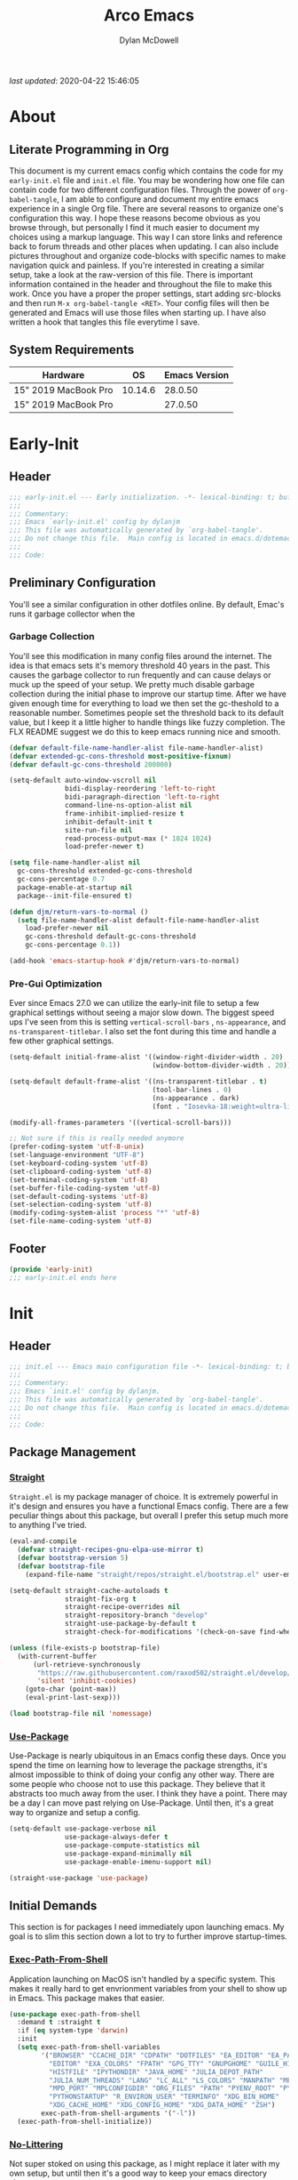 #+title: Arco Emacs
#+author: Dylan McDowell
#+property: header-args :tangle "~/teton/editors/emacs.d/init.el"

[[file:https://img.shields.io/badge/GNU%20Emacs-28.0.50-b48ead.svg]]

/last updated/: 2020-04-22 15:46:05

* Table of Contents :TOC@2:noexport:
- [[#about][About]]
    - [[#literate-programming-in-org][Literate Programming in Org]]
    - [[#system-requirements][System Requirements]]
- [[#early-init][Early-Init]]
    - [[#header][Header]]
    - [[#preliminary-configuration][Preliminary Configuration]]
    - [[#footer][Footer]]
- [[#init][Init]]
    - [[#header-1][Header]]
    - [[#package-management][Package Management]]
    - [[#initial-demands][Initial Demands]]
    - [[#personal-configuration][Personal Configuration]]
    - [[#built-in-defaults][Built-In Defaults]]
    - [[#user-files][User Files]]
    - [[#themes--aesthetics][Themes & Aesthetics]]
    - [[#meta][Meta]]
    - [[#system][System]]
    - [[#shells][Shells]]
    - [[#project-management][Project Management]]
    - [[#frameworks][Frameworks]]
    - [[#autocompletion][Autocompletion]]
    - [[#documentation][Documentation]]
    - [[#editing-tools][Editing Tools]]
    - [[#writing][Writing]]
    - [[#minor-modes][Minor Modes]]
    - [[#file-explorer][File Explorer]]
    - [[#navigation][Navigation]]
    - [[#org][Org]]
    - [[#email][Email]]
    - [[#media][Media]]
    - [[#version-control][Version Control]]
    - [[#language-server-support][Language Server Support]]
    - [[#syntax--linting][Syntax & Linting]]
    - [[#languages][Languages]]
    - [[#miscellaneous][Miscellaneous]]
    - [[#footer-1][Footer]]
- [[#conclusion][Conclusion]]
- [[#citations][Citations]]

* About
#+ATTR_HTML: :width 500px
#+ATTR_ORG: :width 500px
[[file:assets/config-preview.png]]


** Literate Programming in Org

This document is my current emacs config which contains the code for my =early-init.el= file and =init.el= file. You may be wondering how one file can contain code for two different configuration files. Through the power of =org-babel-tangle=, I am able to configure and document my entire emacs experience in a single Org file. There are several reasons to organize one's configuration this way. I hope these reasons become obvious as you browse through, but personally I find it much easier to document my choices using a markup language. This way I can store links and reference back to forum threads and other places when updating. I can also include pictures throughout and organize code-blocks with specific names to make navigation quick and painless. If you're interested in creating a similar setup, take a look at the raw-version of this file. There is important information contained in the header and throughout the file to make this work. Once you have a proper the proper settings, start adding src-blocks and then run =M-x org-babel-tangle <RET>=. Your config files will then be generated and Emacs will use those files when starting up. I have also written a hook that tangles this file everytime I save.

** System Requirements

| Hardware             |      OS | Emacs Version |
|----------------------+---------+---------------|
| 15" 2019 MacBook Pro | 10.14.6 |       28.0.50 |
| 15" 2019 MacBook Pro |         |       27.0.50 |

* Early-Init
:properties:
:header-args: :tangle "~/teton/editors/emacs.d/early-init.el"
:end:
** Header
#+name: early-init-header-block
#+begin_src emacs-lisp
  ;;; early-init.el --- Early initialization. -*- lexical-binding: t; buffer-read-only: t -*-
  ;;;
  ;;; Commentary:
  ;;; Emacs `early-init.el' config by dylanjm
  ;;; This file was automatically generated by `org-babel-tangle'.
  ;;; Do not change this file.  Main config is located in emacs.d/dotemacs.org
  ;;;
  ;;; Code:
#+end_src

** Preliminary Configuration

You'll see a similar configuration in other dotfiles online. By default, Emac's runs it garbage collector when the

*** Garbage Collection

You'll see this modification in many config files around the internet. The idea is that emacs sets it's memory threshold 40 years in the past. This causes the garbage collector to run frequently and can cause delays or muck up the speed of your setup. We pretty much disable garbage collection during the initial phase to improve our startup time. After we have given enough time for everything to load we then set the gc-theshold to a reasonable number. Sometimes people set the threshold back to its default value, but I keep it a little higher to handle things like fuzzy completion. The FLX README suggest we do this to keep emacs running nice and smooth.

#+name: early-init-gc-block
#+begin_src emacs-lisp
  (defvar default-file-name-handler-alist file-name-handler-alist)
  (defvar extended-gc-cons-threshold most-positive-fixnum)
  (defvar default-gc-cons-threshold 200000)

  (setq-default auto-window-vscroll nil
                bidi-display-reordering 'left-to-right
                bidi-paragraph-direction 'left-to-right
                command-line-ns-option-alist nil
                frame-inhibit-implied-resize t
                inhibit-default-init t
                site-run-file nil
                read-process-output-max (* 1024 1024)
                load-prefer-newer t)

  (setq file-name-handler-alist nil
    gc-cons-threshold extended-gc-cons-threshold
    gc-cons-percentage 0.7
    package-enable-at-startup nil
    package--init-file-ensured t)

  (defun djm/return-vars-to-normal ()
    (setq file-name-handler-alist default-file-name-handler-alist
      load-prefer-newer nil
      gc-cons-threshold default-gc-cons-threshold
      gc-cons-percentage 0.1))

  (add-hook 'emacs-startup-hook #'djm/return-vars-to-normal)
#+end_src

*** Pre-Gui Optimization

Ever since Emacs 27.0 we can utilize the early-init file to setup a few graphical settings without seeing a major slow down. The biggest speed ups I've seen from this is setting =vertical-scroll-bars= , =ns-appearance=, and =ns-transparent-titlebar=. I also set the font during this time and handle a few other graphical settings.

#+name: early-init-pre-gui-block
#+begin_src emacs-lisp
  (setq-default initial-frame-alist '((window-right-divider-width . 20)
                                      (window-bottom-divider-width . 20)))

  (setq-default default-frame-alist '((ns-transparent-titlebar . t)
                                      (tool-bar-lines . 0)
                                      (ns-appearance . dark)
                                      (font . "Iosevka-18:weight=ultra-light:width=expanded")))

  (modify-all-frames-parameters '((vertical-scroll-bars)))

  ;; Not sure if this is really needed anymore
  (prefer-coding-system 'utf-8-unix)
  (set-language-environment "UTF-8")
  (set-keyboard-coding-system 'utf-8)
  (set-clipboard-coding-system 'utf-8)
  (set-terminal-coding-system 'utf-8)
  (set-buffer-file-coding-system 'utf-8)
  (set-default-coding-systems 'utf-8)
  (set-selection-coding-system 'utf-8)
  (modify-coding-system-alist 'process "*" 'utf-8)
  (set-file-name-coding-system 'utf-8)
#+end_src

** Footer

#+name: early-init-footer-block
#+begin_src emacs-lisp
  (provide 'early-init)
  ;;; early-init.el ends here
#+end_src

* Init
** Header
#+name: init-header-block
#+begin_src emacs-lisp
  ;;; init.el --- Emacs main configuration file -*- lexical-binding: t; buffer-read-only: t-*-
  ;;;
  ;;; Commentary:
  ;;; Emacs `init.el' config by dylanjm.
  ;;; This file was automatically generated by `org-babel-tangle'.
  ;;; Do not change this file.  Main config is located in emacs.d/dotemacs.org
  ;;;
  ;;; Code:
#+end_src

** Package Management
*** [[https://github.com/raxod502/straight.el][Straight]]

=Straight.el= is my package manager of choice. It is extremely powerful in it's design and ensures you have a functional Emacs config. There are a few peculiar things about this package, but overall I prefer this setup much more to anything I've tried.

#+name: early-init-straight-block
#+begin_src emacs-lisp
  (eval-and-compile
    (defvar straight-recipes-gnu-elpa-use-mirror t)
    (defvar bootstrap-version 5)
    (defvar bootstrap-file
      (expand-file-name "straight/repos/straight.el/bootstrap.el" user-emacs-directory)))

  (setq-default straight-cache-autoloads t
                straight-fix-org t
                straight-recipe-overrides nil
                straight-repository-branch "develop"
                straight-use-package-by-default t
                straight-check-for-modifications '(check-on-save find-when-checking))

  (unless (file-exists-p bootstrap-file)
    (with-current-buffer
        (url-retrieve-synchronously
         "https://raw.githubusercontent.com/raxod502/straight.el/develop/install.el"
         'silent 'inhibit-cookies)
      (goto-char (point-max))
      (eval-print-last-sexp)))

  (load bootstrap-file nil 'nomessage)
#+end_src

*** [[https://github.com/jwiegley/use-package][Use-Package]]

Use-Package is nearly ubiquitous in an Emacs config these days. Once you spend the time on learning how to leverage the package strengths, it's almost impossible to think of doing your config any other way. There are some people who choose not to use this package. They believe that it abstracts too much away from the user. I think they have a point. There may be a day I can move past relying on Use-Package. Until then, it's a great way to organize and setup a config.

#+name: init-block-use-package-block
#+begin_src emacs-lisp
  (setq-default use-package-verbose nil
                use-package-always-defer t
                use-package-compute-statistics nil
                use-package-expand-minimally nil
                use-package-enable-imenu-support nil)

  (straight-use-package 'use-package)
#+end_src

** Initial Demands

This section is for packages I need immediately upon launching emacs. My goal is to slim this section down a lot to try to further improve startup-times.

*** [[https://github.com/purcell/exec-path-from-shell][Exec-Path-From-Shell]]

Application launching on MacOS isn't handled by a specific system. This makes it really hard to get envrionment variables from your shell to show up  in Emacs. This package makes that easier.

#+name: init-exec-path-from-shell-block
#+begin_src emacs-lisp
(use-package exec-path-from-shell
  :demand t :straight t
  :if (eq system-type 'darwin)
  :init
  (setq exec-path-from-shell-variables
        '("BROWSER" "CCACHE_DIR" "CDPATH" "DOTFILES" "EA_EDITOR" "EA_PATH"
          "EDITOR" "EXA_COLORS" "FPATH" "GPG_TTY" "GNUPGHOME" "GUILE_HISTORY"
          "HISTFILE" "IPYTHONDIR" "JAVA_HOME" "JULIA_DEPOT_PATH"
          "JULIA_NUM_THREADS" "LANG" "LC_ALL" "LS_COLORS" "MANPATH" "MPD_HOST"
          "MPD_PORT" "MPLCONFIGDIR" "ORG_FILES" "PATH" "PYENV_ROOT" "PYLINTHOME"
          "PYTHONSTARTUP" "R_ENVIRON_USER" "TERMINFO" "XDG_BIN_HOME"
          "XDG_CACHE_HOME" "XDG_CONFIG_HOME" "XDG_DATA_HOME" "ZSH")
        exec-path-from-shell-arguments '("-l"))
  (exec-path-from-shell-initialize))
#+end_src

*** [[https://github.com/emacscollective/no-littering][No-Littering]]

Not super stoked on using this package, as I might replace it later with my own setup, but until then it's a good way to keep your emacs directory clean.

#+name: init-no-littering-block
#+begin_src emacs-lisp
  (use-package no-littering
    :demand t
    :straight t
    :init
    (setq no-littering-etc-directory "~/.cache/emacs/etc/"
          no-littering-var-directory "~/.cache/emacs/var/"))
#+end_src

*** [[https://gitlab.com/jjzmajic/compdef][Compdef]]
#+name: init-compdef-block
#+begin_src emacs-lisp
  (use-package compdef
    :demand t
    :straight (:host gitlab :repo "jjzmajic/compdef"))
#+end_src

*** [[https://github.com/raxod502/el-patch][El-Patch]]

Great package by the same author of Straight.el. It's similar to adding advice to functions but with a twist. Helpful if you need to future proof your emacs or need to alter a function from a package.

#+name: init-el-patch-block
#+begin_src emacs-lisp
  (use-package el-patch
    :demand t
    :straight t)
#+end_src

*** [[https://github.com/noctuid/general.el][General]]

Great package for managing key-bindings and other customizations.

#+name: init-general-block
#+begin_src emacs-lisp
  (use-package general
    :demand t :straight t)
#+end_src

*** [[https://github.com/raxod502/blackout][Blackout]]

Similar to packages like minions, diminish, or delight. You can alter how your minor and major modes show up in the mode-line.

#+name: init-blackout-block
#+begin_src emacs-lisp
  (use-package blackout
    :demand t
    :straight (:host github :repo "raxod502/blackout"))
#+end_src

*** [[https://github.com/magnars/dash.el][Dash]]

Great Elisp library that I use throughout my config.

#+name: init-dash-block
#+begin_src emacs-lisp
  (use-package dash
    :demand t :straight t)
#+end_src

*** [[https://github.com/rejeep/f.el][F]]

Great Elisp library used throughout my config

#+name: init-f-block
#+begin_src emacs-lisp
  (use-package f
    :demand t
    :straight t)

  (use-package s
    :demand t
    :straight t)
#+end_src

*** [[https://orgmode.org/worg/org-contrib/][Org-Plus-Contrib]]

We need to intercept the built-in org-version that ships with emacs. For some reason we have to do this early. I'm not really sure why though.

#+name: ini-org-plus-contrib-block
#+begin_src emacs-lisp
  (straight-use-package
   '(org :host github :repo "emacs-straight/org-mode" :local-repo "org"))
#+end_src

** Personal Configuration
*** Variables

Here are some of my personal variables that I will need to refer to at some point.

#+name: init-variables-block
#+begin_src emacs-lisp
  (defvar djm--assets-directory    (concat user-emacs-directory "assets/"))
  (defvar djm--lisp-directory      (concat user-emacs-directory "lisp/"))
  (defvar djm--straight-directory  (concat user-emacs-directory "straight/"))
  (defvar djm--yasnippet-directory (concat user-emacs-directory "snippets/"))

  (defvar djm--org-agenda-directory (getenv "ORG_FILES"))

  (defvar djm--custom-file  (no-littering-expand-etc-file-name "custom.el"))
  (defvar arco--user-secret-file (no-littering-expand-etc-file-name "secret.el"))

  (defvar djm--auto-save-file-cache "~/.cache/emacs/var/backups/")

  (defconst EMACS28+ (> emacs-major-version 27))
  (defconst IS-MAC (eq system-type 'darwin))
#+end_src

*** Functions
**** Active-Intervals

This function is a great way to conditional run functions at different intervals. For example, take a look at my =recentf= config. Code taken from [[https://github.com/noctuid/dotfiles/blob/master/emacs/.emacs.d/awaken.org][noctuid dotfiles.]]

#+name: init-active-interval-block
#+begin_src emacs-lisp
  (defmacro arco/run-at-active-interval (interval idle-interval &rest body)
    "Every INTERVAL seconds, unless idle for > IDLE-INTERVAL seconds, run BODY.
  Also, after IDLE-INTERVAL seconds of idle time, run BODY. This allows using an
  idle timer to quickly run BODY when Emacs becomes idle but also ensures that
  BODY is run periodically even if Emacs is actively being used."
    (declare (indent 2))
    `(progn
       (run-at-time (current-time) ,interval
                    (lambda ()
                      (let* ((idle-time (current-idle-time))
                             (idle-secs (when idle-time
                                          (float-time idle-time))))
                        (unless (and idle-secs
                                     (> idle-secs ,idle-interval))
                          ,@body))))
       (run-with-idle-timer ,idle-interval t (lambda () ,@body))))
#+end_src

**** Screen-Capture

A quick work around function to easily snap screenshots of lecture videos while taking notes. Use the prefix command =C-u M-x emacs-screen-capture RET= to insert it automatically as an org link.

#+name: init-screen-capture-block
#+begin_src emacs-lisp
(defun emacs-screen-capture (arg &optional name dir format)
  (interactive "P")
  (let* ((format (completing-read "Screenshot Format: "
                                  '(".png" ".pdf" ".jpg" ".tiff" ".svg")))
         (name (or name (read-string "Name of Screenshot: " nil)))
         (dir (or dir (read-directory-name (format "Save %s%s to: " name format))))
         (fp (concat dir name format))
         (abb-fp (concat "file:" (file-relative-name fp))))
    (set-process-sentinel
     (start-process-shell-command
      "imagecapture" nil (format "screencapture -i %s" fp))
     `(lambda (process msg)
        (when (memq (process-status process) '(exit signal))
          (message (concat (process-name process) " - " msg))
          (when (equal #',current-prefix-arg '(4))
            (org-insert-link nil ,abb-fp nil)))))))
#+end_src

**** WGET-Thing-At-Point

I needed this function to download a list of pdfs that were written as links in a textfile. It was pretty useful.

#+name: init-wget-thing-at-point-block
#+begin_src emacs-lisp
  (defun wget-thing-at-point ()
    (interactive)
    (let* ((name (read-string "Name of File: " nil))
           (dir (read-directory-name (format "Save %s to: " name)))
           (fp (concat dir name))
           (url (thing-at-point 'url)))
      (url-copy-file url fp)))
#+end_src

**** Protect Buffers

There are certain buffers I don't want to delete on accident. Code taken from [[https://github.com/rememberYou/.emacs.d/blob/master/config.org][rememberYou dotfiles.]]

#+name: init-protected-buffers-func-block
#+begin_src emacs-lisp
  (defvar *protected-buffers* '("*scratch*" "*Messages*"))

  (defun arco/protected-buffers ()
    "Protects some buffers from being killed."
    (dolist (buffer *protected-buffers*)
      (if (get-buffer buffer)
          (with-current-buffer buffer
            (emacs-lock-mode 'kill))
        (get-buffer-create buffer)
        (with-current-buffer buffer
          (emacs-lock-mode 'kill)))))

  (general-add-hook 'emacs-startup-hook #'arco/protected-buffers)
#+end_src

**** Async Tangle

This saves me tons of time tangling this config file. Code taken from [[https://github.com/rememberYou/.emacs.d/blob/master/config.org][rememberYou dotfiles.]]

#+name: init-async-tangle-func-block
#+begin_src emacs-lisp
  (defvar *config-file* (expand-file-name "dotemacs.org" user-emacs-directory)
    "The Configuration File.")

  (defvar *config-last-change* (nth 5 (file-attributes *config-file*))
    "Last modification time of the configuration file.")

  (defvar *show-async-tangle-results* nil
    "Keeps *emacs* async buffers arround for later inspection.")

  (defun djm/config-updated ()
    "Checks if the configuration file has been updated since the last time."
    (time-less-p *config-last-change*
                 (nth 5 (file-attributes *config-file*))))

  (defun djm/config-tangle ()
    "Tangle the org file asynchronously."
    (when (djm/config-updated)
      (setq *config-last-change*
            (nth 5 (file-attributes *config-file*)))
      (djm/async-babel-tangle *config-file*)))

  (defun djm/async-babel-tangle (org-file)
    "Tangles org-file async"
    (let ((init-tangle-start-time (current-time))
          (file (buffer-file-name))
          (async-quiet-switch "-q"))
      (async-start
       `(lambda ()
          (require 'org)
          (org-babel-tangle-file ,org-file))
       (unless *show-async-tangle-results*
         `(lambda (result)
            (if result
                (message "SUCCESS: %s successfully tangled (%.2fs)."
                         ,org-file
                         (float-time (time-subtract (current-time)
                                                    ',init-tangle-start-time)))
              (message "ERROR: %s as tangle failed." ,org-file)))))))
#+end_src

**** Run-Python-Tests
#+name: init-run-python-tests-block
#+begin_src emacs-lisp
  (defun arco/run-python-tests ()
    (interactive)
    (cd (expand-file-name "~/Documents/College/OMSCS/cs7637-kbai/projects/KBAI-package-python/Project-Code-Python"))
    (call-process-shell-command "python RavensProject.py")
    (find-file-noselect "SetResults.csv")
    (display-buffer "SetResults.csv"
                    '((display-buffer-below-selected display-buffer-at-bottom)
                      (inhibit-same-window . t)
                      (window-height . 15)))
    (with-current-buffer "SetResults.csv"
      (csv-mode)
      (csv-align-mode)))
#+end_src

**** Temp Buffers

Sometimes I need a different scratch buffer to do some work on.

#+name: init-temp-buffers-block
#+begin_src emacs-lisp
  (defun arco/new-scratch ()
    "open up a guaranteed new scratch buffer"
    (interactive)
    (switch-to-buffer (cl-loop for num from 0
                               for name = (format "blah-%03i" num)
                               while (get-buffer name)
                               finally return name)))
#+end_src

**** Font-Config

Fonts are a pain in the *ASS* in Emacs for some reason. I'm still working on setting this up perfectly but I do set up Apple-Emoji Support.

#+name: init-font-config-block
#+begin_src emacs-lisp
(defun setup-main-fonts (frame)
  "Determine font-size based on FRAME."
  (select-frame frame)
  (when (display-graphic-p frame)
    (let ((default-height)
          (variable-pitch-height))
      (when window-system
        (if (> (x-display-pixel-width) 2000)
            (progn
              (setq variable-pitch-height 170)
              (setq default-height 180))
          (progn
            (setq variable-pitch-height 135)
            (setq default-height 140)))

        (set-face-attribute 'default nil
                            :family "Iosevka SS07"
                            :weight 'ultra-light
                            :width 'extra-expanded
                            :height default-height)))))

(defun configure-fonts (frame)
  "Set up fonts for FRAME.
    Set the default font, and configure various overrides for
    symbols, emojis, greek letters, as well as fall backs for."
  ;; Additional fonts for special characters and fallbacks
  ;; Test range: 🐷 ❤ ⊄ ∫ 𝛼 α 🜚 Ⓚ
  ;; ()[]{}<>«»‹›
  ;; 6bB8&0ODdo
  ;; 1tiIlL|
  ;; !ij
  ;; 5$Ss
  ;; 7Zz
  ;; gqp
  ;; nmMN
  ;; uvvwWuuw
  ;; x×X
  ;; .,·°;:¡!¿?
  ;; :;
  ;; `'
  ;; ‘’
  ;; ''"
  ;; '
  ;; "
  ;; “”
  ;; —-~≈=_.…
  ;; Sample character set
  ;; Check for monospacing and Greek glyphs
  ;; ABCDEFGHIJKLMNOPQRSTUVWXYZ
  ;; abcdefghijklmnopqrstuvwxyz
  ;; 1234567890#%^*
  ;; ΑΒΓΔΕΖΗΘΙΚΛΜΝΞΟΠΡΣΤΥΦΧΨΩ
  ;; αβγδεζηθικλμνξοπρστυφχψω
  (dolist (script '(symbol mathematical))
    (set-fontset-font "fontset-default" script
                      (font-spec :family "XITS Math" :weight 'normal) nil nil))

  ;; Define a font set stack for symbols, greek and math characters
  (dolist (script '(symbol greek))
    (set-fontset-font "fontset-default" script
                      (font-spec :family "Symbola") nil 'append))

  ;; Colored Emoji on OS X, prefer over everything else!
  (set-fontset-font "fontset-default" 'unicode
                    (font-spec :family "Symbola") nil nil)
  (set-fontset-font "fontset-default" 'unicode
                    (font-spec :family "Apple Color Emoji") nil 'prepend)

  ;; Apple Symbols for everything else
  (set-fontset-font "fontset-default" nil
                    (font-spec :family "Apple Symbols") nil 'append))
#+end_src

**** Clean-Up Yanked Text

Sourced from [[https://github.com/chrisbarrett/.emacs.d/blob/master/config/config-basic-settings.el][chrisbarret]].

#+name: init-yank-ws-cleanup-block
#+begin_src emacs-lisp
(defun arco/yank-ws-cleanup (&rest _)
  (whitespace-cleanup)
  (delete-trailing-whitespace))

(general-add-advice #'insert-for-yank :after #'arco/yank-ws-cleanup)
#+end_src

**** Clipboard-Integration

Better clipboard integration for non-gui emacs. Code taken from [[https://github.com/raxod502/radian/blob/develop/emacs/radian.el][radian.el]].
#+name: init-clipboard-integration-block
#+begin_src emacs-lisp
(unless (display-graphic-p)
  (defvar clipboard-last-copy nil)

  (eval-and-compile
    (defun arco/clipboard-paste ()
      (let* ((default-directory "/")
             (text (shell-command-to-string "pbpaste")))
        (unless (string= text clipboard-last-copy)
          text)))

    (defun arco/clipboard-copy (text)
      (let* ((default-directory "/")
             (process-connection-type nil)
             (proc (start-process "pbcopy" nil "pbcopy")))
        (process-send-string proc text)
        (process-send-eof proc))
      (setq clipboard-last-copy text)))

  (general-setq interprogram-paste-function #'arco/clipboard-paste)
  (general-setq interprogram-cut-function #'arco/clipboard-copy))

#+end_src

*** Hooks, Macros & Advice

#+name: init-macros-block
#+begin_src emacs-lisp
(fset 'insert-performance-action
      (kmacro-lambda-form [?\C-s ?O ?u ?t ?p ?u ?t ?s ?\C-m ?\C-p ?\[ ?P ?e ?r ?f ?o ?r ?m ?a ?n ?c ?e ?M ?e ?t ?r ?i ?c ?O ?u ?t ?p ?u ?t ?s ?\] ?\C-m ?\[ ?\] ?\C-m ?\C-p ?\C-p ?\C-m ?\C-x ?\C-s] 0 "%d"))
#+end_src

This just changes the time-stamp at the top of my config. It's super annoying to try and find up-to-date config files online and always hard to tell just by commit times. I want people to see exactly when this file was last updated.
#+name: init-personal-hooks-block
#+begin_src emacs-lisp
  (general-add-hook 'write-file-functions 'time-stamp)
#+end_src

Taken from [[https://github.com/raxod502/radian/blob/develop/emacs/radian.el][radian.el]].
#+name: init-advice-block
#+begin_src emacs-lisp
  (defun arco/always-exit-minibuffer-first ()
    (if-let ((minibuffer (active-minibuffer-window)))
        (with-current-buffer (window-buffer minibuffer)
          (minibuffer-keyboard-quit))
      (funcall keyboard-quit)))

  (general-add-advice #'arco/always-exit-minibuffer-first :around 'keyboard-quit)
#+end_src

#+name: init-misc-settings-block
#+begin_src emacs-lisp
  (mapc (lambda (c)
          (set-char-table-range auto-fill-chars c t)) "!-=+]};:'\",.?")
#+end_src

*** Keybindings & Aliases

#+name: init-personal-keybindings-block
#+begin_src emacs-lisp
  (general-define-key
   "C-z" nil
   "s-m" nil)
#+end_src

#+name: init-aliases-block
#+begin_src emacs-lisp
  (fset 'yes-or-no-p 'y-or-n-p)
  (fset 'display-startup-echo-area-message 'ignore)
  (fset 'view-hello-file 'ignore)
  (fset 'custom-safe-themes 't)
#+end_src

#+name: init-aliases-block
#+begin_src emacs-lisp
  (defalias 'qr #'query-replace)
  (defalias 'qrr #'query-replace-regexp)
#+end_src

** Built-In Defaults
*** Abbrev (Built-In)

I might set-up some abbreviations in the future. This is more a placeholder block until then.

#+name: init-abbrev-block
#+begin_src emacs-lisp
  (use-package abbrev
    :blackout t
    :straight (:type built-in)
    :config
    (general-setq abbrev-file-name (no-littering-expand-var-file-name "abbrevs")
                  only-global-abbrevs nil))
#+end_src

*** Advice (Built-In)

Ignore those warnings from the old advice system.

#+name: init-advice-block
#+begin_src emacs-lisp
  (use-package advice
    :straight (:type built-in)
    :config
    (general-setq ad-redefinition-action 'accept))
#+end_src

*** Align (Built-In)

Align can be a pretty powerful tool, I just have to learn how to use it better.
#+name: init-align-block
#+begin_src emacs-lisp
  (use-package align
    :straight (:type built-in)
    :general
    ("C-x a a" #'align-regexp))
#+end_src

*** Ansi-Color (Built-In)

Here we can setup proper coloring for compile buffers.

#+name: init-ansi-color-block
#+begin_src emacs-lisp
  (use-package ansi-color
    :straight (:type built-in)
    :ghook ('compilation-filter-hook #'compilation-ansi-color-process-output)
    :functions (ansi-color-apply-on-region)
    :preface
    (defun compilation-ansi-color-process-output ()
      (ansi-color-process-output nil)
      (set (make-local-variable 'comint-last-output-start)
           (point-marker)))
    :config
    (general-setq ansi-color-for-comint-mode t))
#+end_src

*** Auth-Source (Built-In)
#+name: init-auth-source-block
#+begin_src emacs-lisp
  (use-package auth-source
    :straight (:type built-in)
    :config
    (general-setq auth-sources `(,(no-littering-expand-etc-file-name "authinfo.gpg")
                                 ,(no-littering-expand-etc-file-name "authinfo"))
                  auth-source-do-cache t))
#+end_src

*** Autorevert (Built-In)

#+name: init-autorevert-block
#+begin_src emacs-lisp
  (use-package autorevert
    :straight (:type built-in)
    :ghook ('emacs-startup-hook #'global-auto-revert-mode)
    :config
    (general-setq auto-revert-verbose nil
                  auto-revert-check-vc-info t
                  global-auto-revert-non-file-buffers t
                  auto-revert-interval 1
                  revert-without-query '(".*")
                  auto-revert-use-notify nil))
#+end_src

*** Bookmark (Built-In)

#+name: init-bookmark-block
#+begin_src emacs-lisp
  (use-package bookmark
    :straight (:type built-in)
    :config
    (general-setq bookmark-save-flag +1))
#+end_src

*** Browse-Url (Built-In)

#+name: init-browse-url-block
#+begin_src emacs-lisp
  (use-package browse-url
    :straight (:type built-in))
#+end_src

*** Calculator (Built-In)

Let's add a few helpful units to the calculator.

#+name: init-calc-block
#+begin_src emacs-lisp
  (use-package calc
    :straight (:type built-in)
    :config
    (general-setq math-additional-units
                  '((GiB "1024 * MiB" "Giga Byte")
                    (MiB "1024 * KiB" "Mega Byte")
                    (KiB "1024 * B" "Kilo Byte")
                    (B nil "Byte")
                    (Gib "1024 * Mib" "Giga Bit")
                    (Mib "1024 * Kib" "Mega Bit")
                    (Kib "1024 * b" "Kilo Bit")
                    (b "B / 8" "Bit"))))
#+end_src

*** Calendar (Built-In)

#+name: init-calendar-block
#+begin_src emacs-lisp :tangle no
  (use-package calendar
    :straight (:type built-in)
    :ghook ('calendar-today-visible-hook #'calendar-mark-today)
    :config
    (general-setq calendar-longitude 43.492
                  calendar-latitude -112.034
                  calendar-location-name "Idaho Falls, Idaho"
                  calendar-holiday-marker t))
#+end_src

*** Checkdoc (Built-In)

#+name: init-checkdoc-block
#+begin_src emacs-lisp
  (use-package checkdoc
    :straight (:type built-in)
    :config
    (put 'checkdoc-package-keywords-flag 'safe-local-variable #'booleanp))
#+end_src

*** CL-Lib (Built-In)

#+name: init-cl-lib-block
#+begin_src emacs-lisp
  (use-package cl-lib
    :demand t :straight (:type built-in))
#+end_src

*** Comint (Built-In)

#+name: init-comint-block
#+begin_src emacs-lisp
  (use-package comint
    :straight (:type built-in)
    :config
    (general-setq comint-prompt-read-only t
                  comint-move-point-for-output t
                  comint-scroll-show-maximum-output t
                  comint-scroll-to-bottom-on-output t
                  comint-scroll-to-botom-on-input t))
#+end_src

*** Compile (Built-In)

#+name: init-compile-block
#+begin_src emacs-lisp
  (use-package compile
    :straight (:type built-in)
    :config
    (general-setq compilation-message-face 'compilation-base-face
                  compilation-always-kill t
                  compilation-ask-about-save nil
                  compilation-scroll-output 'first-error))
#+end_src

*** Conf-Mode (Built-In)

#+name: init-conf-mode-block
#+begin_src emacs-lisp
(use-package conf-mode
  :straight (:type built-in)
  :mode ("\\.i$" . conf-mode))
#+end_src

*** Cus-Start (Built-In)

I bassically use this block to load all settings that don't have a loaded emacs library.

#+name: init-cus-start-block
#+begin_src emacs-lisp
(use-package cus-start
  :straight (:type built-in)
  :init
  (general-setq-default auto-save-list-file-prefix nil
                        auto-save-list-file-name nil
                        auto-window-vscroll nil
                        bidi-paragraph-separate-re "^"
                        bidi-paragraph-start-re "^"
                        cursor-in-non-selected-windows nil
                        cursor-type 'bar
                        delete-by-moving-to-trash t
                        disabled-command-function nil
                        default-directory "$HOME"
                        echo-keystrokes 0.02
                        fast-but-imprecise-scrolling nil
                        ffap-machine-p-known 'reject
                        fill-column 82
                        frame-resize-pixelwise t
                        frame-title-format '("Emacs")
                        highlight-nonselected-windows nil
                        history-delete-duplicates t
                        history-length 3000
                        icon-title-format frame-title-format
                        indicate-buffer-boundaries nil
                        indicate-empty-lines nil
                        initial-major-mode 'fundamental-mode
                        initial-scratch-message ";; Welcome to the Church of Emacs! 🙏\n"
                        inhibit-compacting-font-caches t
                        inhibit-startup-echo-area-message t
                        inhibit-startup-screen t
                        indent-tabs-mode nil
                        resize-mini-windows 'grow-only
                        max-mini-window-height 0.20
                        ring-bell-function #'ignore
                        scroll-conservatively 101
                        scroll-margin 5
                        scroll-preserve-screen-position t
                        scroll-step 1
                        sentence-end-double-space nil
                        tab-always-indent 'complete
                        tab-width 4
                        truncate-lines t
                        truncate-partial-width-windows nil
                        use-dialog-box nil
                        use-file-dialog nil
                        visible-bell nil
                        window-combination-resize t
                        window-resize-pixelwise t
                        word-wrap t
                        x-underline-at-descent-line t
                        underline-minimum-offset 0))
#+end_src

*** Dabbrev (Built-In)
#+name: init-dabbrev-block
#+begin_src emacs-lisp
  (use-package dabbrev
    :straight (:type built-in)
    :commands (dabbrev-expand dabbrev-completion)
    :config
    (general-setq dabbrev-abbrev-char-regexp "\\sw\\|\\s_"
                  dabbrev-abbrev-skip-leading-regexp "\\$\\|\\*\\|/\\|="
                  dabbrev-backward-only nil
                  dabbrev-case-distinction nil
                  dabbrev-case-fold-search t
                  dabbrev-case-replace nil
                  dabbrev-check-other-buffers t
                  dabbrev-eliminate-newlines nil
                  dabbrev-upcase-means-case-search t))
#+end_src

*** Delsel (Built-In)

#+name: init-delsel-block
#+begin_src emacs-lisp
  (use-package delsel
    :straight (:type built-in)
    :ghook ('emacs-startup-hook #'delete-selection-mode))
#+end_src

*** Doc-View (Built-In)

#+name: init-doc-view-block
#+begin_src emacs-lisp
  (use-package doc-view
    :straight (:type built-in)
    :config
    (general-setq doc-view-continuous t))
#+end_src

*** Ediff (Built-In)

#+name: init-ediff-block
#+begin_src emacs-lisp
  (use-package ediff
    :straight (:type built-in)
    :config
    (general-setq ediff-window-setup-function #'ediff-setup-windows-plain
                  ediff-diff-options "-w"
                  ediff-split-window-function #'split-window-horizontally))
#+end_src

*** Eldoc (Built-In)
#+name: init-eldoc-block
#+begin_src emacs-lisp
(use-package eldoc
  :blackout t
  :straight (:type built-in)
  :ghook ('prog-mode-hook #'turn-on-eldoc-mode)
  :config
  (general-setq eldoc-idle-delay 0.2
                eldoc-echo-area-use-multiline-p nil))
#+end_src

*** Electric (Built-In)

#+name: init-electric-block
#+begin_src emacs-lisp
  (use-package electric
    :straight (:type built-in)
    :gfhook #'electric-indent-mode
    :config
    (general-setq electric-pair-inhibit-predicate 'electric-pair-conservative-inhibit
                  electirc-pair-preserve-balance t
                  electric-pair-pairs '((8216 . 8217)
                                        (8220 . 8221)
                                        (171 . 187))
                  electric-pair-skip-self 'electric-pair-default-skip-self
                  electric-pair-skip-whitespace nil
                  electric-pair-skip-whitespace-chars '(9 10 32)
                  electric-quote-context-sensitive t
                  electric-quote-paragraph t
                  electric-quote-string nil
                  electric-quote-replace-double t)
    (general-setq-default electric-indent-chars '(?\n ?\^?)))

#+end_src

*** Epa (Built-In)

#+name: init-epa-block
#+begin_src emacs-lisp
  (use-package epa
    :straight (:type built-in)
    :config
    (general-setq epa-replace-original-text 'ask))
#+end_src

*** Epg (Built-In)

#+name: init-epg-block
#+begin_src emacs-lisp
  (use-package epg
    :straight (:type built-in)
    :config
    (general-setq epg-pinentry-mode 'loopback))
#+end_src

*** Ert (Built-In)
#+name: init-ert-block
#+begin_src emacs-lisp
  (use-package ert
    :straight (:type built-in))
#+end_src

*** Eshell (Built-In)

#+name: init-eshell-block
#+begin_src emacs-lisp
  (use-package eshell
    :straight (:type built-in))
#+end_src

*** Eww (Built-In)

#+name: init-web-browsing-block
#+begin_src emacs-lisp
  (use-package shr
    :straight (:type built-in)
    :commands (eww
               eww-browse-url)
    :config
    (general-setq browse-url-browser-function 'eww-browse-url
                  shr-use-fonts nil
                  shr-use-colors nil
                  shr-max-image-proportion 0.2
                  shr-width (current-fill-column)))

  (use-package shr-tag-pre-highlight
    :demand t
    :straight t
    :after shr
    :config
    (add-to-list 'shr-external-rendering-functions
                 '(pre . shr-tag-pre-highlight)))
#+end_src

*** Face-Remap (Built-In)

#+name: init-face-remap-block
#+begin_src emacs-lisp
(use-package face-remap
  :blackout (buffer-face-mode . "")
  :straight (:type built-in))
#+end_src

*** Files (Built-In)

#+name: init-files-block
#+begin_src emacs-lisp
  (use-package files
    :straight (:type built-in)
    :config
    (general-setq-default auto-mode-case-fold nil
                          auto-save-file-name-transforms `((".*" ,djm--auto-save-file-cache t))
                          backup-by-copying t
                          backup-directory-alist `((".*" . ,djm--auto-save-file-cache))
                          confirm-kill-processes nil
                          confirm-nonexistent-file-or-buffer nil
                          create-lockfiles nil
                          delete-old-versions t
                          enable-local-variables :all
                          find-file-suppress-same-file-warnings t
                          find-file-visit-truename t
                          insert-directory-program "gls"
                          kept-new-versions 6
                          large-file-warning-threshold 10000000000
                          require-final-newline t
                          select-enable-clipboard t
                          version-control t
                          view-read-only t))
#+end_src

*** Flyspell (Built-In)

#+name: init-flyspell-block
#+begin_src emacs-lisp
  (use-package flyspell
    :straight (:type built-in)
    :config
    (general-setq flyspell-abbrev-p t
                  flyspell-use-global-abbrev-table-p t
                  flyspell-issue-welcome-flag nil
                  flyspell-issue-message-flag nil))
#+end_src

*** Font-Core (Built-In)
#+name: init-font-core-block
#+begin_src emacs-lisp
  (use-package font-core
    :straight (:type built-in)
    :init
    (global-font-lock-mode))
#+end_src

*** Frame (Built-In)

#+name: init-frame-block
#+begin_src emacs-lisp
  (use-package frame
    :straight (:type built-in)
    :config
    (general-setq window-divider-default-places t
          window-divider-default-bottom-width 1
          window-divider-default-right-width 1)
    (blink-cursor-mode -1)
    (tooltip-mode -1)
    (mouse-wheel-mode -1)
    (global-so-long-mode +1)
    (unless (display-graphic-p)
      (menu-bar-mode -1)))
#+end_src

*** Gnutls (Built-In)
#+name: init-gnutls-block
#+begin_src emacs-lisp
  (use-package gnutls
    :straight (:type built-in)
    :config
    (general-setq gnutls-verify-error t
          gnutls-min-prime-bits 2048
          tls-checktrust gnutls-verify-error))

#+end_src

*** Goto-Addr (Built-In)

#+name: init-goto-addr-block
#+begin_src emacs-lisp
  (use-package goto-addr
    :straight (:type built-in)
    :ghook ('text-mode-hook #'goto-address-mode)
    :ghook ('prog-mode-hook #'goto-address-prog-mode))
#+end_src

*** Help (Built-In)

#+name: init-help-block
#+begin_src emacs-lisp
  (use-package help
    :straight (:type built-in)
    :gfhook 'visual-line-mode
    :config
    (general-setq help-window-select 'always)
    (general-add-advice 'help-window-display-message :override #'ignore))
#+end_src

*** Hideshow (Built-In)
#+name: init-hideshow-block
#+begin_src emacs-lisp
(use-package hideshow
  :blackout (hs-minor-mode . "")
  :straight (:type built-in)
  :ghook ('prog-mode-hook #'hs-minor-mode))
#+end_src

*** Hippie-Expand (Built-In)
#+name: init-hippie-expand-block
#+begin_src emacs-lisp
  (use-package hippie-exp
    :straight (:type built-in)
    :after (dabbrev)
    :general
    ("M-/" #'hippie-expand)
    :config
    (general-setq hippie-expand-try-functions-list
                  '(try-expand-dabbrev-visible
                    try-expand-dabbrev
                    try-expand-dabbrev-all-buffers
                    try-expand-dabbrev-from-kill
                    try-expand-list-all-buffers
                    try-expand-list
                    try-expand-line-all-buffers
                    try-expand-line
                    try-complete-file-name-partially
                    try-complete-file-name
                    try-expand-all-abbrevs)
                  hippie-expand-verbose nil))
#+end_src

*** iComplete (Built-In)
#+name: init-icomplete-block
#+begin_src emacs-lisp
(use-package icomplete
  :straight (:type built-in)
  :config
  (general-setq icomplete-delay-completions-threshold 0
                icomplete-max-chars 0
                icomplete-compute-delay 0
                icomplete-show-matches-on-no-input t
                icomplete-hide-common-prefix nil
                icomplete-prospects-height 1
                icomplete-separator " · "
                icomplete-with-completion-tables t
                icomplete-in-buffer t)

  (fido-mode -1)
  (icomplete-mode +1))
#+end_src

*** iElm (Built-In)

#+name: init-ielm-block
#+begin_src emacs-lisp
(use-package ielm
  :straight (:type built-in)
  :config
  (general-add-hook 'inferior-emacs-lisp-mode-hook #'hs-minor-mode)

  (add-to-list 'display-buffer-alist
               `(,(rx bos "*ielm*" eos)
                 (display-buffer-reuse-window display-buffer-in-side-window)
                 (side . right)
                 (window-width . 80))))
#+end_src

*** iMenu (Built-In)

#+name: init-imenu-block
#+begin_src emacs-lisp
  (use-package imenu
    :straight (:type built-in))
#+end_src

*** iSearch (Built-In)

#+name: init-isearch-block
#+begin_src emacs-lisp
  (use-package isearch
    :straight (:type built-in)
    :config
    (general-setq lazy-highlight-initial-delay 0
                  search-highlight t
                  search-whitespace-regexp ".*?"
                  isearch-lax-whitespace t
                  isearch-regexp-lax-whitespace nil
                  isearch-lazy-highlight t
                  isearch-lazy-count t
                  lazy-count-prefix-format "(%s/%s) "
                  lazy-count-suffix-format nil
                  isearch-yank-on-move 'shift
                  isearch-allow-scroll 'unlimited))
#+end_src

*** iSpell (Built-In)

#+name: init-ispell-block
#+begin_src emacs-lisp
  (use-package ispell
    :straight (:type built-in)
    :preface
    (defun djm/fetch-hunspell-dictionary ()
      (unless (file-exists-p "~/Library/Spelling/en_US.aff")
        (shell-command "bash $DOTFILES/bootstrap/setup-dictionaries.sh")))
    :config
    (djm/fetch-hunspell-dictionary)
    (general-setq ispell-dictionary "en_US"
                  ispell-program-name (executable-find "hunspell")
                  ispell-really-hunspell t
                  ispell-silently-savep t)
    (dolist (regions '((":\\(PROPERTIES\\|LOGBOOK\\):" . ":END:")
                       ("#\\+BEGIN_SRC" . "#\\+END_SRC")
                       ("#\\+BEGIN_EXAMPLE" . "#\\+END_EXAMPLE")))
      (general-pushnew regions ispell-skip-region-alist)))
#+end_src

*** Make-Mode (Built-In)

#+name: init-makefile-block
#+begin_src emacs-lisp
  (use-package make-mode
    :straight (:type built-in)
    :blackout ((makefile-automake-mode . "Makefile")
               (makefile-gmake-mode . "Makefile")
               (makefile-makepp-mode . "Makefile")
               (makefile-bsdmake-mode . "Makefile")
               (makefile-imake-mode . "Makefile"))
    :init
    (general-add-hook 'makefile-mode-hook '(lambda () (setq-local indent-tabs-mode t))))
#+end_src

*** Message (Built-In)
#+name: init-message-block
#+begin_src emacs-lisp
  (use-package message
    :straight (:type built-in)
    :config
    (general-setq send-mail-function 'sendmail-send-it
                  sendmail-program "/usr/local/bin/msmtp"
                  mail-specify-envelope-from t
                  message-sendmail-envelope-from 'header
                  mail-envelope-from 'header))
#+end_src

*** Minibuffer (Built-In)

#+name: init-mini-buffer-block
#+begin_src emacs-lisp
  (use-package minibuffer
    :straight (:type built-in)
    :init
    (defun djm/minibuffer-setup-hook ()
      (general-setq gc-cons-threshold extended-gc-cons-threshold))

    (defun djm/minibuffer-exit-hook ()
      (general-setq gc-cons-threshold default-gc-cons-threshold))

    (general-add-hook 'minibuffer-setup-hook #'djm/minibuffer-setup-hook)
    (general-add-hook 'minibuffer-exit-hook #'djm/minibuffer-exit-hook)
    (general-add-hook 'minibuffer-setup-hook #'cursor-intangible-mode)
    :config
    (general-setq completion-cycle-threshold 3
                  completion-flex-nospace nil
                  completion-pcm-complete-word-inserts-delimiters t
                  completion-pcm-word-delimiters "-_./:| "
                  completion-show-help nil
                  completion-styles '(partial-completion substring initials flex)
                  completion-category-overrides '((file (styles initials basic))
                                                  (buffer (styles initials basic))
                                                  (info-menu (styles basic)))
                  completions-format 'vertical
                  read-answer-short t
                  read-buffer-completion-ignore-case t
                  read-file-name-completion-ignore-case t
                  resize-mini-windows t)
    (file-name-shadow-mode +1)
    (minibuffer-depth-indicate-mode +1)
    (minibuffer-electric-default-mode))
#+end_src

*** New-Comment (Built-In)
#+name: init-new-comment-block
#+begin_src emacs-lisp
  (use-package newcomment
    :straight (:type built-in)
    :config
    (general-setq comment-empty-lines t
                  comment-fill-column nil
                  comment-multi-line t
                  comment-style 'multi-line))
#+end_src

*** NS-Win (Built-In)

#+name: init-ns-win-block
#+begin_src emacs-lisp
  (use-package ns-win
    :straight (:type built-in)
    :config
    (general-setq mac-command-modifier 'meta
                  mac-option-modifier 'super
                  mac-right-control-modifier 'hyper))
#+end_src

*** Outline (Built-In)

#+name: init-outline-block
#+begin_src emacs-lisp
(use-package outline
  :blackout t
  :straight (:type built-in))
#+end_src

*** Paren (Built-In)

#+name: init-paren-block
#+begin_src emacs-lisp
  (use-package paren
    :straight (:type built-in)
    :ghook ('emacs-startup-hook #'show-paren-mode)
    :config
    (general-setq show-paren-delay 0
                  show-paren-style 'parenthesis
                  show-paren-when-point-in-periphery t
                  show-paren-when-point-inside-paren nil))
#+end_src

*** Pixel-Scroll (Built-In)

#+name: init-pixel-scroll-block
#+begin_src emacs-lisp
  (use-package pixel-scroll
    :straight (:type built-in)
    :ghook 'emacs-startup-hook)
#+end_src

*** Proced (Built-In)
#+name: init-proced (built-in)-block
#+begin_src emacs-lisp
  (use-package proced
    :straight (:type built-in)
    :commands proced
    :config
    (general-setq proced-auto-update-flag t
                  proced-auto-update-interval 1
                  proced-descend t
                  proced-filter 'user))
#+end_src

*** Prog-Mode (Built-In)

#+name: init-prog-mode-block
#+begin_src emacs-lisp
  (use-package prog-mode
    :straight (:type built-in)
    :gfhook
    #'display-fill-column-indicator-mode
    #'show-paren-mode
    #'prettify-symbols-mode
    :config
    (general-setq prettify-symbols-unprettify-at-point 'right)
    (general-add-hook 'after-save-hook
                      #'executable-make-buffer-file-executable-if-script-p))
#+end_src

*** Project (Built-In)
#+name: init-project-block
#+begin_src emacs-lisp
  (use-package project
    :straight (:type built-in)
    :init
    (general-setq project-vc-ignores '("__pycache__")
                  project-find-functions nil))
#+end_src

*** Re-Builder (Built-In)
#+name: init-re-builder (built-in)-block
#+begin_src emacs-lisp
  (use-package re-builder
    :straight (:type built-in)
    :config
    (general-setq reb-re-syntax 'read))
#+end_src

*** Recentf (Built-In)

#+name: init-recentf-block
#+begin_src emacs-lisp
  (use-package recentf
    :straight (:type built-in)
    :ghook 'emacs-startup-hook
    :general
    ("C-x C-r" #'crux-recentf-find-file)
    :config
    (general-setq recentf-max-saved-items 2000
                  recentf-max-menu-items 100
                  recentf-auto-cleanup 'never)
    (arco/run-at-active-interval (* 5 60) 10
      (let ((inhibit-message t))
        (recentf-save-list))))
#+end_src

*** Savehist (Built-In)
#+name: init-savehist-block
#+begin_src emacs-lisp
  (use-package savehist
    :straight (:type built-in)
    :ghook 'emacs-startup-hook
    :config
    (general-setq savehist-additional-variables '(mark-ring
                                                  global-mark-ring
                                                  search-ring
                                                  kill-ring
                                                  regexp-search-ring
                                                  extended-command-history)
                  savehist-autosave-interval nil
                  savehist-save-minibuffer-history t))
#+end_src

*** Saveplace (Built-In)
#+name: init-saveplace-block
#+begin_src emacs-lisp
  (use-package saveplace
    :straight (:type built-in)
    :ghook ('emacs-startup-hook #'save-place-mode))
#+end_src

*** Select (Built-In)
#+name: init-select-block
#+begin_src emacs-lisp
  (use-package select
    :straight (:type built-in)
    :config
    (general-setq select-enable-clipboard t
                  x-select-request-type '(UTF8_STRING
                                          COMPOUND_TEXT
                                          TEXT STRING)))
#+end_src

*** Shell-Script (Built-In)
#+name: init-shell-script-block
#+begin_src emacs-lisp
(use-package sh-script
  :straight (:type built-in)
  :preface
  (defun arco/sh-prettify-mode-line ()
    "Instead of \"Shell[bash]\", display mode name as \"Bash\"."
    ;; Only do this for `sh-mode', not derived modes such as
    ;; `pkgbuild-mode'.
    (setq mode-line-process nil)
    (when (eq major-mode 'sh-mode)
      (setq mode-name (capitalize (symbol-name sh-shell)))))
  :init
  (general-add-hook 'sh-mode-hook #'arco/sh-prettify-mode-line)
  :config
  (compdef
   :modes '(sh-mode shell-script-mode)
   :capf '(sh-completion-at-point-function)
   :company '(company-shell
              company-shell-env
              company-files
              company-capf
              company-dabbrev-code)))
#+end_src

*** Shell (Built-In)
#+name: init-shell-block
#+begin_src emacs-lisp
  (use-package shell
    :straight (:type built-in)
    :commands shell-command
    :config
    (general-setq ansi-color-for-comint-mode t
                  shell-command-prompt-show-cwd t))
#+end_src

*** Simple (Built-In)

#+name: init-simple-block
#+begin_src emacs-lisp
(use-package simple
  :blackout (visual-line-mode . "")
  :straight (:type built-in)
  :general
  ("C-x p" #'pop-to-mark-command)
  :config
  (general-setq blink-matching-paren t
                column-number-mode t
                delete-trailing-lines nil
                eval-expression-print-length nil
                eval-expression-print-level nil
                idle-update-delay 1
                inhibit-point-motion-hooks t
                kill-do-not-save-duplicates t
                kill-ring-max 300
                line-move-visual nil
                line-number-mode t
                mode-line-percent-position nil
                save-interprogram-paste-before-kill t
                set-mark-command-repeat-pop t
                shift-select-mode nil
                show-trailing-whitespace nil))
#+end_src

*** Smerge (Built-In)

#+name: init-smerge-block
#+begin_src emacs-lisp
  (use-package smerge-mode
    :straight (:type built-in)
    :commands (smerge-mode))
#+end_src

*** Subr-X (Built-In)
#+name: init-subr-x-block
#+begin_src emacs-lisp
  (use-package subr-x
    :straight (:type built-in)
    :init
    (defun display-buffer-fullframe (buffer alist)
      (when-let* ((window (or (display-buffer-reuse-window buffer alist)
                              (display-buffer-same-window buffer alist)
                              (display-buffer-pop-up-window buffer alist)
                              (display-buffer-use-some-window buffer alist))))
        (delete-other-windows window)
        window)))
#+end_src

*** Subword (Built-In)

#+name: init-subword-block
#+begin_src emacs-lisp
  (use-package subword
    :straight (:type built-in)
    :ghook ('emacs-startup-hook #'global-subword-mode))
#+end_src

*** Term (Built-In)
#+name: init-term-block
#+begin_src emacs-lisp
  (use-package term
    :commands term
    :config
    (general-setq term-buffer-maximum-size 9999
                  termp-completion-autolist t
                  term-completion-recexact t
                  term-scroll-to-bottom-on-output t))
#+end_src

*** Time (Built-In)

#+name: init-time-block
#+begin_src emacs-lisp
  (use-package time
    :straight (:type built-in)
    :ghook ('emacs-startup-hook #'display-time-mode)
    :config
    (general-setq-default display-time-24hr-format nil
                          display-time-day-and-date t
                          display-time-default-load-average nil))
#+end_src

*** Tramp (Built-In)
#+name: init-tramp-block
#+begin_src emacs-lisp
  (use-package tramp
    :straight (:type built-in)
    :config
    (general-setq tramp-default-method "ssh"
                  tramp-verbose 2
                  tramp-completion-reread-directory-timeout nil
                  tramp-use-ssh-control-master-options nil
                  tramp-histfile-override nil
                  vc-ignore-dir-regexp (format "\\(%s\\)\\|\\(%s\\)"
                                               vc-ignore-dir-regexp
                                               tramp-file-name-regexp)
                  tramp-use-ssh-controlmaster-options nil))
#+end_src

*** Uniquify (Built-In)

#+name: init-uniquify-block
#+begin_src emacs-lisp
  (use-package uniquify
    :straight (:type built-in)
    :config
    (general-setq uniquify-ignore-buffers-re "^\\*"
                  uniquify-buffer-name-style 'post-forward-angle-brackets
                  uniquify-strip-common-suffix t
                  uniquify-after-kill-buffer-p t
                  uniquify-separator "/"))
#+end_src

*** VC-Hooks (Built-In)

#+name: init-vc-hooks-block
#+begin_src emacs-lisp
  (use-package vc-hooks
    :straight (:type built-in)
    :config
    (general-setq vc-follow-symlinks t
                  vc-handled-backends '(Git)))
#+end_src

*** View (Built-In)

#+name: init-view-block
#+begin_src emacs-lisp
  (use-package view
    :straight (:type built-in)
    :config
    (general-setq view-inhibit-help-message t))
#+end_src

*** Warnings (Built-In)

#+name: init-warnings-block
#+begin_src emacs-lisp
  (use-package warnings
    :straight (:type built-in))
#+end_src

*** Whitespace (Built-In)

#+name: init-whitespace-block
#+begin_src emacs-lisp
  (use-package whitespace
    :straight (:type built-in))
#+end_src

*** Window (Built-In)
#+name: init-window (built-in)-block
#+begin_src emacs-lisp
  (use-package window
    :straight nil
    :init
    (general-setq display-buffer-alist
                  '(;; top side window
                    ("\\*\\(Flycheck\\|Package-Lint\\).*"
                     (display-buffer-in-side-window)
                     (window-height . 0.16)
                     (side . bottom)
                     (slot . 0)
                     (window-parameters . ((no-other-window . t))))
                    ("\\*\\(Backtrace\\|Warnings\\|Compile-Log\\|Messages\\)\\*"
                     (display-buffer-in-side-window)
                     (window-height . 0.16)
                     (side . bottom)
                     (slot . 1)
                     (window-parameters . ((no-other-window . t))))
                    ;; bottom side window
                    (".*\\*Completions.*"
                     (display-buffer-in-side-window)
                     (window-height . 0.16)
                     (side . bottom)
                     (slot . 0)
                     (window-parameters . ((no-other-window . t))))
                    ("\\*e?shell.*"
                     (display-buffer-in-side-window)
                     (window-height . 0.16)
                     (side . bottom)
                     (slot . 1))
                    ;; left side window
                    ("\\*helpful.*"
                     (display-buffer-in-side-window)
                     (window-width . 0.30)       ; See the :hook
                     (side . right)
                     (slot . 0)
                     (window-parameters . ((no-other-window . t))))
                    ("\\*Help.*"
                     (display-buffer-in-side-window)
                     (window-width . 0.30)       ; See the :hook
                     (side . right)
                     (slot . 0)
                     (window-parameters . ((no-other-window . t))))
                    ;; right side window
                    ("\\*Faces\\*"
                     (display-buffer-in-side-window)
                     (window-width . 0.25)
                     (side . right)
                     (slot . 0)
                     (window-parameters . ((no-other-window . t)
                                           (mode-line-format . (" "
                                                                mode-line-buffer-identification)))))
                    ("\\*Custom.*"
                     (display-buffer-in-side-window)
                     (window-width . 0.25)
                     (side . right)
                     (slot . 1))))
    (general-setq window-combination-resize t
                  even-window-sizes 'height-only
                  window-sides-vertical nil))
#+end_src

*** Winner (Built-In)
#+name: init-winner-block
#+begin_src emacs-lisp
  (use-package winner
    :straight (:type built-in)
    :ghook 'emacs-startup-hook
    :config
    (general-setq winner-boring-buffers
                  '("*Completions*"
                    "*Compile-Log*"
                    "*inferior-lisp*"
                    "*Fuzzy Completions*"
                    "*Apropos*"
                    "*Help*"
                    "*Buffer List*"
                    "*Ibuffer*")))
#+end_src

*** XRef (Built-In)

#+name: init-xref-block
#+begin_src emacs-lisp
  (use-package xref
    :straight (:type built-in))
#+end_src

** User Files
*** Custom File

#+name: init-custom-load-block
#+begin_src emacs-lisp
  (use-package cus-edit
    :straight (:type built-in)
    :init
    (general-setq custom-file djm--custom-file)
    (when (file-exists-p custom-file)
      (load custom-file :noerror)))
#+end_src

*** Secret File

#+name: init-secret-load-block
#+begin_src emacs-lisp
  (when (file-exists-p arco--user-secret-file)
    (load arco--user-secret-file :noerror)
    (general-setq-default user-mail-address arco--user-email
                          user-full-name arco--user-name))
#+end_src

** Themes & Aesthetics
*** [[https://github.com/luisgerhorst/virtual-auto-fill][Virtual-Auto-Fill]]
#+name: init-virtual-auto-fill-block
#+begin_src emacs-lisp
  (use-package virtual-auto-fill
    :blackout t
    :straight (:host github :repo "luisgerhorst/virtual-auto-fill")
    :commands (virtual-auto-fill-mode))
#+end_src

*** [[https://github.com/yoshiki/yaml-mode][All-The-Icons]]

Sort of a standard package in most emacs-configs these days.

#+name: init-all-the-icons-block
#+begin_src emacs-lisp
  (use-package all-the-icons
    :demand t
    :straight t
    :config
    (general-setq all-the-icons-scale-factor 1)
    (general-pushnew '("\\.db$"
                       all-the-icons-faicon
                       "database"
                       :face all-the-icons-blue) all-the-icons-icon-alist)
    (general-pushnew '("\\.edn$"
                       all-the-icons-alltheicon
                       "clojure"
                       :face all-the-icons-green) all-the-icons-icon-alist))
#+end_src

*** [[https://github.com/purcell/default-text-scale][Default-Text-Scale]]

- TODO: Figure out how to config my fonts so this changes all font sizes consistently.

#+name: init-default-text-scale-block
#+begin_src emacs-lisp
  (use-package default-text-scale
    :straight t
    :general
    ("<s-up>" #'default-text-scale-increase
     "<s-down>" #'default-text-scale-decrease
     "s-r" #'default-text-scale-reset)
    :config
    (general-setq default-text-scale-amount 20))
#+end_src

*** [[https://github.com/dylanjm/emacs-theme-gruvbox][Gruvbox Theme]]

My own personal fork of the gruvbox-theme. I've mostly added color-modes for missing packages.

#+name: init-gruvbox-theme-block
#+begin_src emacs-lisp
(use-package gruvbox-theme
  :straight (:host github :repo "dylanjm/emacs-theme-gruvbox")
  :ghook ('emacs-startup-hook #'arco/load-gruvbox-theme)
  :preface
  (defun arco/load-gruvbox-theme ()
    (load-theme 'gruvbox-dark-hard)
    (if (daemonp)
	  (general-add-hook 'after-make-frame-functions #'setup-main-fonts)
	  (general-add-hook 'after-init-hook #'setup-main-fonts))
    (when-let (frame (selected-frame))
	  (configure-fonts frame))))
#+end_src

*** [[https://gitlab.com/protesilaos/modus-themes][Modus Theme]]

#+name: init-modus-theme-block
#+begin_src emacs-lisp :tangle no
  (use-package modus-vivendi-theme
    :straight t
    :ghook ('emacs-startup-hook #'arco/load-modus-theme)
    :preface
    (defun arco/load-modus-theme ()
      ;; (general-setq modus-vivendi-theme-slanted-constructs t
      ;;               modus-vivendi-theme-proportional-fonts nil
      ;;               modus-vivendi-theme-bold-constructs t
      ;;               modus-vivendi-theme-scale-headings nil
      ;;               modus-vivendi-theme-scale-1 1.05
      ;;               modus-vivendi-theme-scale-2 1.1
      ;;               modus-vivendi-theme-scale-3 1.15
      ;;               modus-vivendi-theme-scale-4 1.2)
      (load-theme 'modus-vivendi)
      (if (daemonp)
      (general-add-hook 'after-make-frame-functions #'setup-main-fonts)
    (general-add-hook 'after-init-hook #'setup-main-fonts))
      (when-let (frame (selected-frame))
    (configure-fonts frame))))
#+end_src

#+name: init-modus-operandi-theme-block
#+begin_src emacs-lisp :tangle no
(use-package modus-operandi-theme
  :straight t
  :ghook ('after-init-hook #'arco/load-modus-theme)
  :preface
  (defun arco/load-modus-theme ()
    (load-theme 'modus-operandi)
    (if (daemonp)
        (general-add-hook 'after-make-frame-functions #'setup-main-fonts)
      (general-add-hook 'after-init-hook #'setup-main-fonts))
    (when-let (frame (selected-frame))
      (configure-fonts frame))))
#+end_src

*** Mode-line
#+name: init-mode-line-block
#+begin_src emacs-lisp

(defun radian-mode-line-buffer-modified-status ()
  "Return a mode line construct indicating buffer modification status.
This is [*] if the buffer has been modified and whitespace
otherwise. (Non-file-visiting buffers are never considered to be
modified.) It is shown in the same color as the buffer name, i.e.
`mode-line-buffer-id'."
  (propertize
   (if (and (buffer-modified-p)
            (buffer-file-name))
       "[*]"
     "   ")
   'face 'mode-line-buffer-id))

;; Normally the buffer name is right-padded with whitespace until it
;; is at least 12 characters. This is a waste of space, so we
;; eliminate the padding here. Check the docstrings for more
;; information.
(setq-default mode-line-buffer-identification
  (propertized-buffer-identification "%b"))

;; https://emacs.stackexchange.com/a/7542/12534
(defun radian--mode-line-align (left right)
  "Render a left/right aligned string for the mode line.
LEFT and RIGHT are strings, and the return value is a string that
displays them left- and right-aligned respectively, separated by
spaces."
  (let ((width (- (window-total-width) (length left))))
    (format (format "%%s%%%ds" width) left right)))

(defcustom radian-mode-line-left
  '(;; Show [*] if the buffer is modified.
     (:eval (radian-mode-line-buffer-modified-status))
     " "
     ;; Show the name of the current buffer.
     mode-line-buffer-identification
     " "
     ;; Show the row and column of point.
     mode-line-position
     ;; Show the active major and minor modes.
     " "
     mode-line-modes)
  "Composite mode line construct to be shown left-aligned."
  :type 'sexp)

(defcustom radian-mode-line-right
  '(" " mode-line-misc-info)
  "Composite mode line construct to be shown right-aligned."
  :type 'sexp)

;; Actually reset the mode line format to show all the things we just
;; defined.
(general-setq-default mode-line-format
  '(:eval (replace-regexp-in-string
            "%" "%%"
            (radian--mode-line-align
              (format-mode-line radian-mode-line-left)
              (format-mode-line radian-mode-line-right))
            'fixedcase 'literal)))

(general-setq mode-line-defining-kbd-macro
              (propertize " Macro" 'face 'mode-line-emphasis))
#+end_src

*** [[https://github.com/hlissner/emacs-hide-mode-line][Hide-Mode-Line-Mode]]

#+name: init-hide-mode-line-block
#+begin_src emacs-lisp
  (use-package hide-mode-line
    :straight t
    :commands (hide-mode-line-mode))
#+end_src

*** [[https://github.com/ubolonton/info-colors][Info-Colors]]

#+name: init-info-colors-block
#+begin_src emacs-lisp
  (use-package info-colors
    :straight (:host github :repo "ubolonton/info-colors")
    :init
    (general-add-hook 'Info-selection-hook #'info-colors-fontify-mode))
#+end_src

*** [[https://github.com/SpecialBomb/emacs-modern-fringes][Modern-Fringes]]
#+name: init-modern-fringes-block
#+begin_src emacs-lisp
  (use-package modern-fringes
    :straight (:host github :repo "SpecialBomb/emacs-modern-fringes")
    :ghook 'emacs-startup-hook
    :config
    (modern-fringes-invert-arrows))
#+end_src

*** [[https://github.com/purcell/page-break-lines][Page-Break-Lines]]
This package is great, but can be a little annoying. It can sometimes slow-down emacs a ton.
#+name: init-page-break-lines-block
#+begin_src emacs-lisp
  (use-package page-break-lines
    :blackout t :straight t
    :ghook djm--page-break-line-hooks
    :preface
    (defconst djm--page-break-line-hooks
      '(ibuffer-mode-hook
        text-mode-hook
        comint-mode-hook
        compilation-mode-hook
        ledger-report-mode-hook
        help-mode-hook
        helpful-mode-hook
        org-agenda-mode-hook)))
#+end_src

*** [[https://github.com/Fanael/persistent-scratch][Persistent-Scratch]]

This is a cool package that I never knew I needed until I found out it existed. So many times I write some quick code to a scratch buffer and accidently lose it when closing Emacs. This will save it to a file for you periodically. It is a little finnicky about being consistent though. I probably need to configure it more.
#+name: init-persistent-scratch-block
#+begin_src emacs-lisp :tangle no
  (use-package persistent-scratch
    :straight t
    :init
    (general-setq persistent-scratch-autosave-interval 30)
    (run-with-idle-timer 3 nil (lambda () (persistent-scratch-setup-default))))
#+end_src

*** [[https://github.com/emacsmirror/rainbow-mode][Rainbow-Mode]]

#+name: init-rainbow-mode-block
#+begin_src emacs-lisp

  (use-package rainbow-mode
    :blackout t :straight t
    :ghook '(prog-mode-hook text-mode-hook org-mode-hook))
#+end_src

** Meta
*** [[https://gitlab.com/koral/gcmh/][GCMH]]
#+name: init-gcmh-block
#+begin_src emacs-lisp
  (use-package gcmh
    :straight t
    :blackout t
    :ghook 'emacs-startup-hook
    :config
    (general-setq gcmh-idle-delay 5
                  gcmh-high-cons-threshold 200000)
    (general-add-hook 'focus-out-hook #'gcmh-idle-garbage-collect))
#+end_src

*** [[https://github.com/emacsorphanage/osx-trash][Restart-Emacs]]
A nice way to restart emacs on the fly if you need to.
#+name: init-restart-emacs-block
#+begin_src emacs-lisp
  (use-package restart-emacs
    :straight t
    :init (defalias 're #'restart-emacs))
#+end_src

** System
*** [[https://github.com/emacsorphanage/osx-trash][OSX-Trash]]
#+name: init-osx-trash-block
#+begin_src emacs-lisp
  (use-package osx-trash
    :straight t
    :ghook ('after-init-hook #'osx-trash-setup))
#+end_src

*** [[https://github.com/politza/pdf-tools][PDF-Tools]]
#+name: init-pdf-tools-block
#+begin_src emacs-lisp :tangle no
  (use-package pdf-tools
    :straight t
    :config
    (pdf-tools-install))
#+end_src

** Shells
*** [[https://github.com/manateelazycat/aweshell][Aweshell]]
#+name: init-aweshell-block
#+begin_src emacs-lisp
  (use-package aweshell
    :straight (:host github :repo "manateelazycat/aweshell")
    :general
    ("C-c x t" #'aweshell-dedicated-toggle)
    (:keymaps 'eshell-mode-map
     "C-d" #'aweshell-dedicated-close)
    :config/el-patch
    (el-patch-defun epe-remote-user ()
      "Return remote user name."
      (or (tramp-file-name-user (tramp-dissect-file-name default-directory)) "mcdodyla"))

    (el-patch-defun aweshell-dedicated-close ()
      "Close dedicated `aweshell' window."
      (interactive)
      (if (aweshell-dedicated-exist-p)
          (let ((current-window (selected-window)))
            ;; Remember height.
            (aweshell-dedicated-select-window)
            (delete-window aweshell-dedicated-window)
            (if (aweshell-window-exist-p current-window)
                (select-window current-window)))
        (message "`AWESHELL DEDICATED' window is not exist.")))


    (general-setq aweshell-complete-selection-key "C-f")
    (general-setq eshell-highlight-prompt nil
                  eshell-prompt-function #'epe-theme-pipeline
                  epe-path-style 'fish)
    (general-setq eshell-up-ignore-case nil
                  eshell-up-print-parent-dir t)
    (general-setq aweshell-use-exec-path-from-shell t
                  aweshell-dedicated-window-height 25))
#+end_src

*** [[https://github.com/suonlight/multi-libvterm][Multi-Libvterm]]
#+name: init-multi-vterm-block
#+begin_src emacs-lisp
  (use-package multi-libvterm
    :straight (:host github :repo "suonlight/multi-libvterm")
    :general
    ("C-c x v" #'multi-libvterm-dedicated-toggle)
    :config
    (general-setq multi-libvterm-dedicated-window-height 25))
#+end_src

*** [[https://github.com/akermu/emacs-libvterm][Vterm]]
#+name: init-vterm-block
#+begin_src emacs-lisp
  (use-package vterm
    :straight t
    :config
    (general-setq vterm-term-environment-variable "eterm-color"
                  vterm-kill-buffer-on-exit t
                  vterm-shell "zsh"
                  vterm-max-scrollback 10000))
#+end_src

*** [[https://github.com/dieggsy/eterm-256color][Eterm-256color]]
#+name: init-eterm-256color-block
#+begin_src emacs-lisp
  (use-package eterm-256color
    :straight t
    :init
    (general-add-hook 'term-mode-hook #'eterm-256color-mode)
    (general-add-hook 'vterm-mode-hook #'eterm-256color-mode))
#+end_src

** Project Management
*** [[https://github.com/bbatsov/projectile][Projectile]]
#+name: init-projectile-block
#+begin_src emacs-lisp
  (use-package projectile
    :blackout t
    :straight t
    :ghook 'emacs-startup-hook
    :general
    (:prefix "C-c p"
     "s" #'projectile-switch-project
     "c" #'projectile-compile-project
     "f" #'projectile-find-file)
    :preface
    (defun projectile-project-find-function (dir)
      (let* ((root (projectile-project-root dir)))
        (and root (cons 'transient root))))
    :config
    (general-setq projectile-completion-system 'default
                  projectile-enable-caching t
                  projectile-switch-project-action 'projectile-dired
                  projectile--mode-line "Projectile")
    (general-pushnew 'projectile-project-find-function project-find-functions))
#+end_src

#+RESULTS: init-projectile-block

*** [[https://github.com/wbolster/emacs-direnv][Direnv]]
#+name: init-direnv-block
#+begin_src emacs-lisp
  (use-package direnv
    :straight t
    :ghook 'projectile-mode-hook)
#+end_src

** Frameworks
*** [[https://github.com/raxod502/prescient.el][Prescient]]
#+name: init-prescient-block
#+begin_src emacs-lisp
  (use-package prescient
    :straight t
    :config (prescient-persist-mode +1))
#+end_src

*** [[https://github.com/lewang/flx][FLX]]
#+name: init-flx-block
#+begin_src emacs-lisp
  (use-package flx
    :straight t)
#+end_src

*** [[https://github.com/raxod502/ctrlf][Ctrl-F]]
#+name: init-ctrl-f-block
#+begin_src emacs-lisp :tangle no
  (use-package ctrlf
    :straight (:host github :repo "raxod502/ctrlf")
    :general
    ([remap isearch-forward] #'ctrlf-forward)
    :config
    (ctrlf-mode))
#+end_src

*** [[https://github.com/raxod502/selectrum][Selectrum]]
#+name: init-selectrum-block
#+begin_src emacs-lisp
  (use-package selectrum
    :straight (:host github
               :repo "raxod502/selectrum"
               :files ("*.el"))
    :ghook 'emacs-startup-hook
    :config
    (general-setq selectrum-num-candidates-displayed 20))


    (use-package selectrum-prescient
      :straight (:host github
                 :repo "raxod502/prescient.el"
                 :files ("selectrum-prescient.el"))
      :ghook 'selectrum-mode-hook)
#+end_src

** Autocompletion
*** [[https://github.com/company-mode/company-mode][Company]]
#+name: init-company-block
#+begin_src emacs-lisp
  (use-package company
    :blackout t
    :straight t
    :ghook ('emacs-startup-hook #'global-company-mode)
    :general
    ([remap completion-at-point] #'company-manual-begin
     [remap complete-symbol] #'company-manual-begin)
    (:keymaps 'company-active-map
              "TAB"     #'company-complete-selection
              "<tab>"   #'company-complete-selection
              "C-n"     #'company-select-next-if-tooltip-visible-or-complete-selection
              "C-p"     #'company-select-previous-or-abort)
    (:keymaps 'company-active-map
              :predicate '(company-explicit-action-p)
              "<return>" #'company-complete-selection
              "RET"      #'company-complete-selection)
    (:keymaps 'comint-mode-map
              [remap indent-for-tab-command] #'company-manual-begin)
    :preface
    (general-unbind :keymaps 'company-active-map "C-w" "C-h")
    :config

    (defvar company-mode/enable-yas t
      "Eanble yasnippet for all backends.")

    (defun company-mode/backend-with-yas (backend)
      (if (or (not company-mode/enable-yas)
              (and (listp backend) (member 'company-yasnippet backend)))
          backend
        (append (if (consp backend) backend (list backend))
                '(:with company-yasnippet))))


    (general-setq company-async-timeout 10
                  company-dabbrev-other-buffers nil
                  company-dabbrev-ignore-case nil
                  company-dabbrev-downcase nil
                  company-idle-delay 0.0
                  company-minimum-prefix-length 1
                  company-show-numbers t
                  company-require-match #'company-explicit-action-p
                  company-auto-complete-chars nil
                  company-tooltip-limit 15
                  company-tooltip-align-annotations t)

    (general-setq company-global-modes '(not message-mode
                                             help-mode
                                             gud-mode
                                             vterm-mode
                                             term-mode))

    (general-setq company-backends '(company-capf
                                     company-files
                                     (company-dabbrev-code company-keywords)
                                     company-dabbrev))

    (general-setq company-backends
                  (mapcar #'company-mode/backend-with-yas company-backends))


    (general-setq company-frontends
                  '(company-pseudo-tooltip-frontend
                    company-echo-metadata-frontend)))
#+end_src

*** [[https://github.com/raxod502/prescient.el][Company-Prescient]]
#+name: init-company-prescient-block
#+begin_src emacs-lisp
  (use-package company-prescient
    :straight t
    :ghook 'company-mode-hook)
#+end_src

*** [[https://github.com/PythonNut/company-flx][Company-FLX]]
#+name: init-company-flx-block
#+begin_src emacs-lisp
  (use-package company-flx
    :straight t
    :ghook 'company-mode-hook)
#+end_src

*** [[https://github.com/Alexander-Miller/company-shell][Company-Shell]]

#+name: init-company-shell-block
#+begin_src emacs-lisp
  (use-package company-shell
    :demand t
    :straight t
    :after (company))
#+end_src

*** [[https://github.com/alexeyr/company-auctex][Company-Auctex]]
#+name: init-company-auctex-block
#+begin_src emacs-lisp
  (use-package company-auctex
    :straight t
    :after (:all company auctex)
    :ghook (TeX-mode-hook #'company-auctex-init))
#+end_src

*** [[https://github.com/vspinu/company-math][Company-Math]]
#+name: init-company-math-block
#+begin_src emacs-lisp
  (use-package company-math
    :straight t
    :after (:all company auctex)
    :ghook #'TeX-mode-hook
    :config
    (compdef
     :modes #'TeX-mode
     :capf #'pcomplete-completions-at-point
     :company (company-math-symbols company-latex-commands)))

#+end_src

*** [[https://github.com/tigersoldier/company-lsp][Company-LSP]]
#+name: init-company-lsp-block
#+begin_src emacs-lisp
  (use-package company-lsp
    :demand t
    :straight t
    :after (company lsp)
    :ghook ('lsp-mode-hook #'arco/init-company-lsp)
    :preface
    (defun arco/init-company-lsp ()
      (general-pushnew 'company-lsp company-backends)))
#+end_src

*** [[https://github.com/joaotavora/yasnippet][Yasnippet]]
#+name: init-yasnippet-block
#+begin_src emacs-lisp
(use-package yasnippet
  :blackout ((yas-global-mode . "")
             (yas-minor-mode . ""))
  :straight t
  :ghook ('(prog-mode-hook org-mode-hook text-mode-hook) #'yas-global-mode)
  :general ("C-;" #'yas-expand)
  :config
  (general-setq yas-verbosity 1
                yas-wrap-around-region t
                yas-prompt-functions '(yas-completing-prompt)
                yas-snippet-dirs `(,djm--yasnippet-directory)))

  (use-package yasnippet-snippets
    :disabled t
    :straight t
    :ghook ('yas-global-mode-hook #'yas-reload-all))
#+end_src

** Documentation
*** [[https://github.com/dash-docs-el/dash-docs][Dash-Docs]]
#+name: init-dash-docs-block
#+begin_src emacs-lisp :tangle no
  (use-package dash-docs
    :straight t
    :commands (dash-docs-search
               dash-docs-search-docset))
#+end_src

*** [[https://github.com/Wilfred/helpful][Helpful]]
#+name: init-helpful-block
#+begin_src emacs-lisp
  (use-package helpful
    :straight t
    :gfhook 'visual-line-mode
    :general
    ([remap describe-function] #'helpful-callable
     "C-h C"                   #'helpful-command
     [remap describe-variable] #'helpful-variable
     [remap describe-key]      #'helpful-key
     "C-c C-d"                 #'helpful-at-point
     "C-h x"                   #'helpful-macro))
#+end_src

*** [[https://github.com/justbur/emacs-which-key][Which-Key]]
#+name: init-which-key-block
#+begin_src emacs-lisp
  (use-package which-key
    :blackout t
    :straight t
    :ghook 'emacs-startup-hook
    :config
    (general-setq which-key-separator " "
                  which-key-prefix-prefix "+")
    (which-key-setup-side-window-bottom))
#+end_src

*** [[https://github.com/jguenther/discover-my-major][Discover-My-Major]]
#+name: init-discover-my-major-block
#+begin_src emacs-lisp
  (use-package discover-my-major
    :straight t
    :general
    ("C-h C-m" #'discover-my-major))
#+end_src

** Editing Tools
*** [[https://github.com/syohex/emacs-anzu][Anzu]]
#+name: init-anzu-block
#+begin_src emacs-lisp
(use-package anzu
  :blackout t
  :straight t
  :general
  ([remap query-replace] #'anzu-query-replace-regexp
   [remap query-replace-regexp] #'anzu-query-replace)
  :config
  (global-anzu-mode))
#+end_src

*** [[https://github.com/Wilfred/deadgrep][Deadgrep]]
#+name: init-deadgrep-block
#+begin_src emacs-lisp
  (use-package deadgrep
    :straight t
    :if (executable-find "rg")
    :init (defalias 'rg #'deadgrep))
#+end_src

*** [[https://github.com/bbatsov/crux][Crux]]
#+name: init-crux-block
#+begin_src emacs-lisp
  (use-package crux
    :straight t
    :general
    ("C-c i d" #'crux-downcase-region
     "C-c i u" #'crux-upcase-region
     [remap move-beginning-of-line] #'crux-move-beginning-of-line
     [remap kill-line] #'crux-smart-kill-line))
#+end_src

*** [[https://github.com/justbur/emacs-vdiff][Emacs-VDiff]]
#+name: init-vdiff-block
#+begin_src emacs-lisp
  (use-package vdiff
    :straight t)
#+end_src

*** [[https://github.com/lassik/emacs-format-all-the-code][Emacs-Format-All-The-Code]]
#+name: init-format-all-block
#+begin_src emacs-lisp
  (use-package format-all
    :straight t)
#+end_src

*** [[https://github.com/magnars/multiple-cursors.el][Multiple-Cursors]]
#+name: init-multiple-cursors-block
#+begin_src emacs-lisp
  (use-package multiple-cursors
    :straight t
    :general
    ("C->" #'mc/mark-next-like-this
     "C-<" #'mc/mark-previous-like-this))
#+end_src

*** [[https://github.com/akicho8/string-inflection][String-Inflection]]
#+name: init-string-inflection-block
#+begin_src emacs-lisp
  (use-package string-inflection
    :straight t
    :general
    ("C-c i u" #'string-inflection-upcase
     "C-c i t" #'string-inflection-toggle
     "C-c i c" #'string-inflection-camelcase
     "C-c i _" #'string-inflection-underscore
     "C-c i a" #'string-inflection-all-cycle
     "C-c i k" #'string-inflection-kebab-case
     "C-c i l" #'string-inflection-lower-camelcase
     "C-c i C" #'string-inflection-capital-underscore
     "C-c i j" #'string-inflection-java-style-cycle
     "C-c i r" #'string-inflection-ruby-style-cycle
     "C-c i p" #'string-inflection-python-style-cycle))
#+end_src

*** [[https://github.com/thierryvolpiatto/zop-to-char][Zop-To-Char]]
#+name: init-zop-to-char-block
#+begin_src emacs-lisp
  (use-package zop-to-char
    :straight t
    :general
    ("M-z" #'zop-to-char
     "M-Z" #'zop-up-to-char))
#+end_src

** Writing
*** [[https://github.com/d12frosted/flyspell-correct][Flyspell-Correct]]
#+name: init-flyspell-correct-block
#+begin_src emacs-lisp :tangle no
  (use-package flyspell-correct
    :straight t)
#+end_src

*** [[https://github.com/jorgenschaefer/typoel][Typo]]
#+name: init-typo-block
#+begin_src emacs-lisp :tangle no
  (use-package typo
    :straight t)
#+end_src

*** [[https://github.com/bnbeckwith/writegood-mode][Writegood]]
#+name: init-writegood-block
#+begin_src emacs-lisp :tangle no
  (use-package writegood-mode
    :straight t)
#+end_src

** Minor Modes
*** [[https://github.com/Malabarba/aggressive-indent-mode][Aggressive-Indent]]
#+name: init-aggressive-indent-block
#+begin_src emacs-lisp
(use-package aggressive-indent
  :straight t
  :ghook 'emacs-lisp-mode-hook)
#+end_src

*** [[https://github.com/editorconfig/editorconfig-emacs][EditorConfig]]
#+name: init-editorconfig-block
#+begin_src emacs-lisp
  (use-package editorconfig
    :blackout t
    :straight t
    :ghook 'emacs-startup-hook
    :init
    (defun arco/hack-makefile-indentation (props)
      (when (derived-mode-p 'makefile-mode)
        (puthash 'indent_style "tab" props)))
    :config
    (general-setq editorconfig-trim-whitespaces-mode 'ws-butler-mode)
    (general-add-hook
     'editorconfig-hack-properties-functions #'arco/hack-makefile-indentation))
#+end_src

*** [[https://github.com/DarthFennec/highlight-indent-guides][Highlight-Indent-Guides]]
#+name: init-highlight-indent-guides-block
#+begin_src emacs-lisp
  (use-package highlight-indent-guides
    :straight t
    :ghook 'python-mode-hook 'yaml-mode-hook)
#+end_src

*** [[https://github.com/nflath/hungry-delete][Hungry-Delete]]
#+name: init-hungry-delete-block
#+begin_src emacs-lisp :tangle no
  (use-package hungry-delete
    :blackout t :straight t
    :ghook 'emacs-lisp-mode-hook)
#+end_src

*** [[https://github.com/Fanael/rainbow-delimiters][Rainbow-Delimiters]]
#+name: init-rainbow-delimiters-block
#+begin_src emacs-lisp
  (use-package rainbow-delimiters
    :blackout t :straight t
    :ghook 'prog-mode-hook)
#+end_src

*** [[https://github.com/apchamberlain/undo-tree.el][Undo-Tree]]
#+name: init-undo-tree-block
#+begin_src emacs-lisp
(use-package undo-tree
  :blackout t
  :straight t
  :general
  ("C-/" #'undo-tree-undo
   "C-?" #'undo-tree-redo)
  :config
  (general-setq undo-tree-save-history t
                undo-tree-visualizer-timestamps t
                undo-tree-enable-undo-in-region nil
                undo-tree-visualizer-diff t
                undo-limit 800000
                undo-strong-limit 1200000
                undo-outer-limit 1200000)
  (global-undo-tree-mode +1))
#+end_src

*** [[https://github.com/purcell/whitespace-cleanup-mode][Whitespace-Cleanup]]
#+name: init-whitespace-cleanup-block
#+begin_src emacs-lisp
(use-package whitespace-cleanup-mode
  :blackout t
  :straight t
  :ghook whitespace-modes
  :preface
  (defconst whitespace-modes
    '(prog-mode-hook
      org-mode-hook
      text-mode-hook
      conf-mode-hook))
  :config
  (general-setq show-trailing-whitespace t))
#+end_src

*** [[https://github.com/lewang/ws-butler][WS-Butler]]
#+name: init-ws-butler-block
#+begin_src emacs-lisp
  (use-package ws-butler
    :blackout t :straight t
    :ghook ('emacs-startup-hook #'ws-butler-global-mode)
    :config
    (dolist (modes '(special-mode comint-mode term-mode eshell-mode vterm-mode))
      (general-pushnew modes ws-butler-global-exempt-modes)))
#+end_src

** File Explorer
*** Dired (Built-In)
#+name: init-dired-block
#+begin_src emacs-lisp
  (use-package dired
    :blackout "Dired"
    :straight (:type built-in)
    :gfhook '(hl-line-mode arco/dired-for-tramp)
    :general
    (:keymaps 'dired-mode-map
     "h" #'dired-up-directory
     "n" #'dired-next-line
     "p" #'dired-previous-line
     "f" #'find-file)
    :init
    (defun arco/dired-for-tramp ()
      (when (file-remote-p dired-directory)
        (setq-local dired-actual-switches "-alhF")))
    :config
    (general-setq dired-auto-revert-buffer t
                  dired-dwim-target t
                  dired-use-ls-dired t
                  dired-ls-F-marks-symlinks t
                  dired-hide-details-hide-symlink-targets nil
                  dired-listing-switches "-AFhlv --group-directories-first"
                  dired-recursive-deletes 'always
                  dired-recursive-copies 'always
                  dired-deletion-confirmer '(lambda (x) t))) ;; Don't confirm deleting files
#+end_src

*** Dired-Aux (Built-In)
#+name: init-dired-aux-block
#+begin_src emacs-lisp
  (use-package dired-aux
    :demand t
    :straight (:type built-in)
    :after (dired)
    :general
    (:keymaps 'dired-mode-map
     "C-c +" #'dired-create-empty-file)
    :config
    (general-setq dired-isearch-filenames 'dwim
                  dired-create-destination-dirs 'ask
                  dired-vc-rename-file t))
#+end_src

*** WDired (Built-In)
#+name: init-wdired-block
#+begin_src emacs-lisp
  (use-package wdired
    :demand t
    :straight (:type built-in)
    :after (dired)
    :general
    (:keymaps 'dired-mode-map
     "C-c C-e" #'wdired-change-to-wdired-mode)
    :config
    (general-setq wdired-create-parent-directories t
                  wdired-allow-to-change-permissions t))
#+end_src

*** Dired-X (Built-In)
#+name: init-dired-x-block
#+begin_src emacs-lisp
  (use-package dired-x
    :demand t
    :straight (:type built-in)
    :after (dired)
    :ghook ('dired-mode-hook #'dired-omit-mode)
    :general
    ("C-x C-j" #'dired-jump
     "s-j" #'dired-jump
     "C-x 4 C-j" #'dired-jump-other-window
     "s-J" #'dired-jump-other-window)
    :config
    (general-setq dired-x-hands-off-my-keys t
                  dired-omit-verbose t
                  dired-omit-files-p t
                  dired-clean-up-buffers-too t
                  dired-clean-confirm-killing-deleted-buffers t
                  dired-bind-man nil
                  dired-bind-info nil
                  dired-omit-files (concat dired-omit-files
                                           "\\|^.DS_Store\\'"
                                           "\\|^.project\\(?:ile\\)?\\'"
                                           "\\|^.\\(svn\\|git\\)\\'"
                                           "\\|^.ccls-cache\\'"
                                           "\\|^__pycache__\\'"
                                           "\\|\\(?:\\.js\\)?\\.meta\\'"
                                           "\\|\\.\\(?:elc\\|\\zwc\\|o\\|pyo\\|swp\\|class\\)\\'")))
#+end_src

*** Find-Dired (Built-In)
#+name: init-find-dired-block
#+begin_src emacs-lisp
  (use-package find-dired
    :straight (:type built-in)
    :config
    (general-setq find-ls-option '("-ls" . "-AFhlv --group-directories-first")
                  find-name-arg "-iname"))
#+end_src

*** Image-Dired (Built-In)
#+name: init-image-dired-block
#+begin_src emacs-lisp
  (use-package image-dired
    :demand t
    :straight (:type built-in)
    :after (dired)
    :general
    (:keymaps 'image-dired-thumbnail-mode-map
     "<return>" #'image-dired-thumbnail-display-external)
    :config
    (general-setq image-dired-thumb-size 80
                  image-dired-thumb-margin 2
                  image-dired-thumb-relief 0
                  image-dired-thumbs-per-row 4))
#+end_src

*** [[https://github.com/jtbm37/all-the-icons-dired][All-The-Icons-Dired]]
#+name: init-dired-all-the-icons-block
#+begin_src emacs-lisp
(use-package all-the-icons-dired
  :blackout t
  :straight t
  :ghook 'dired-mode-hook)
#+end_src

*** [[https://github.com/clemera/dired-git-info][Dired-Git-Info]]
#+name: init-dired-git-info-block
#+begin_src emacs-lisp
  (use-package dired-git-info
    :straight t
    :general
    (:keymaps 'dired-mode-map
     ":" #'dired-git-info-mode)
    :config
    (general-setq dgi-commit-message-format "%h\t%s\t%cr"))
#+end_src

*** [[https://github.com/Fuco1/dired-hacks][Dired-Hacks]]
#+name: init-dired-hacks-block
#+begin_src emacs-lisp
  (use-package dired-hacks
    :straight t)

  (use-package dired-hacks-utils
    :straight nil)

  (use-package dired-filter
    :straight nil)

  (use-package dired-rainbow
    :demand t
    :straight nil
    :after (dired)
    :config
    (dired-rainbow-define-chmod executable-unix "Orange" "-[rw-]+x.*"))

  (use-package dired-narrow
    :straight nil
    :after dired
    :commands (dired-narrow
               dired-narrow-fuzzy
               dired-narrow-regexp)
    :general
    (:keymaps 'dired-mode-map
     "C-c C-n" #'dired-narrow
     "C-c C-f" #'dired-narrow-fuzzy
     "C-c C-r" #'dired-narrow-regexp)
    :config
    (general-setq dired-narrow-exit-when-one-left t
                  dired-narrow-enable-blinking t
                  dired-narrow-blink-time 0.3))

  (use-package dired-collapse
    :straight nil
    :general
    (:keymaps 'dired-mode-map
     "c" #'dired-collapse-mode))

  (use-package dired-open
           :straight nil
           :config
           (general-setq dired-open-functions '(dired-open-by-extension
                            dired-open-subdir)))

  (use-package dired-list
    :straight nil)

  (use-package dired-images
     :straight (dired-hacks eimp))

  (use-package dired-ranger
    :straight nil
    :general
    (:keymaps 'dired-mode-map
     "C-c C-c" #'dired-ranger-copy
     "C-c C-m" #'dired-ranger-move
     "C-c C-p" #'dired-ranger-paste
     "C-c C-b" #'dired-ranger-bookmark
     "C-c b v" #'dired-ranger-bookmark-visit))

  (use-package dired-subtree
    :straight nil
    :general
    (:keymaps 'dired-mode-map
     "<tab>"     #'dired-subtree-toggle
     "<backtab>" #'dired-subtree-cycle)
    :config
    (general-setq dired-subtree-use-backgrounds nil))
#+end_src

*** [[https://github.com/stsquad/dired-rsync][Dired-Rsync]]
#+name: init-dired-rsync-block
#+begin_src emacs-lisp
  (use-package dired-rsync
    :straight t
    :general
    (:keymaps 'dired-mode-map
     "r" #'dired-rsync))
#+end_src

*** [[https://github.com/purcell/diredfl][Diredfl]]
#+name: init-diredfl-block
#+begin_src emacs-lisp
  (use-package diredfl
    :straight t
    :ghook 'dired-mode-hook)
#+end_src

*** [[https://github.com/asok/peep-dired][Peep-Dired]]
#+name: init-peep-dired-block
#+begin_src emacs-lisp
  (use-package peep-dired
    :demand t
    :straight t
    :after (dired)
    :general
    (:keymaps 'dired-mode-map
     "P" #'peep-dired)
    :config
    (general-setq peep-dired-cleanup-on-disable t
                  peep-dired-enable-on-directories nil
                  peep-dired-ignored-extensions '("mkv" "webm" "mp4"
                                                  "mp3" "ogg" "iso")))

#+end_src

** Navigation
*** [[https://github.com/abo-abo/ace-window][Ace-Window]]
#+name: init-ace-window-block
#+begin_src emacs-lisp
  (use-package ace-window
    :straight t
    :general ("C-x o" #'ace-window)
    :config
    (general-setq aw-keys '(?a ?s ?d ?f ?j ?k ?l)
                  aw-scope 'frame
                  aw-dispatch-always nil
                  aw-dispatch-alist '((?s aw-swap-window "Swap Windows")
                                      (?2 aw-split-window-vert "Split Window Vertically")
                                      (?3 aw-split-window-horz "Split Window Horizontally")
                                      (?? aw-show-dispatch-help))
                  aw-minibuffer-flag t
                  aw-ignore-current nil
                  aw-display-mode-overlay t
                  aw-background t))
#+end_src

*** [[https://github.com/abo-abo/avy][Avy]]
#+name: init-avy-block
#+begin_src emacs-lisp :tangle no
  (use-package avy
    :straight t
    :config
    (general-setq avy-keys '(?a ?s ?d ?e ?f ?g ?r ?v ?h ?j ?k ?l ?n ?m ?u)
                  avy-all-windows nil
                  avy-timeout-seconds 0.3
                  avy-style 'pre))
#+end_src

*** [[https://github.com/jacktasia/dumb-jump][Dumb-Jump]]
#+name: init-dumb-jump-block
#+begin_src emacs-lisp
(use-package dumb-jump
  :straight t
  :commands (dumb-jump-mode)
  :ghook 'prog-mode-hook
  :config
  (general-setq dumb-jump-prefer-searcher 'rg
                dumb-jump-rg-search-args "--pcre2 --no-ignore"))
#+end_src

*** [[https://github.com/emacs-mirror/emacs/blob/master/lisp/ibuffer.el][iBuffer]]
#+name: init-ibuffer-block
#+begin_src emacs-lisp
  (use-package ibuffer
    :straight t
    :commands (ibuffer
               ibuffer-forward-line
               ibuffer-backward-line)
    :defines (ibuffer-show-empty-filter-groups
              ibuffer-never-show-predicates)
    :gfhook #'hl-line-mode
    :general
    ([remap list-buffers] #'ibuffer)
    :config/el-patch
    (general-setq ibuffer-expert t
                  ibuffer-display-summary nil
                  ibuffer-use-other-window nil
                  ibuffer-show-empty-filter-groups nil
                  ibuffer-movement-cycle nil
                  ibuffer-default-sorting-mode 'filename/process
                  ibuffer-title-face 'font-lock-doc-face
                  ibuffer-use-header-line t
                  ibuffer-default-shrink-to-minimum-size nil)
    (general-setq ibuffer-formats
                  '((mark modified " " (mode 1 1) " " (name 25 25 :left :elide) " " filename-and-process)))
    (general-setq ibuffer-never-show-predicates (list (rx (or "*magit-"
                                                              "*git-auto-push*"
                                                              "*Backtrace*"
                                                              "*new*"
                                                              "*Org*"
                                                              "*helpful"
                                                              "*Flycheck error messages*"
                                                              "*Help*"))))

    (define-ibuffer-column mode
      (:inline t)
      (with-current-buffer (current-buffer)
        (let ((icon (all-the-icons-icon-for-buffer)))
          (if (stringp icon)
              icon
            " "))))

    ;; Dim directory part of file path.
    (define-ibuffer-column filename-and-process
      (:name "Filename/Process")
      (let ((proc (get-buffer-process buffer))
            (filename (ibuffer-make-column-filename buffer mark)))
        (if proc
            (concat (propertize (format "(%s %s)" proc (process-status proc))
                                'font-lock-face 'italic)
                    (if (> (length filename) 0)
                        (format " %s" filename)
                      ""))
          (propertize (f-abbrev filename) 'face 'dired-symlink))))

    ;; Show buffer name in a consistent way.
    (define-ibuffer-column name
      (:inline t)
      (let ((string (buffer-name)))
        (if (not (seq-position string ?\n))
            string
          (replace-regexp-in-string
           "\n" (propertize "^J" 'font-lock-face 'escape-glyph) string))))
    
    ;; Show a horizontal rule using page-break-lines instead of using dashes.
    (el-patch-defun ibuffer-update-title-and-summary (format)
      (ibuffer-assert-ibuffer-mode)
      ;; Don't do funky font-lock stuff here
      (let ((inhibit-modification-hooks t))
        (if (get-text-property (point-min) 'ibuffer-title)
            (delete-region (point-min)
                           (next-single-property-change
                            (point-min) 'ibuffer-title)))
        (goto-char (point-min))
        (add-text-properties
         (point)
         (progn
           (let ((opos (point)))
             ;; Insert the title names.
             (dolist (element format)
               (insert
                (if (stringp element)
                    element
                  (pcase-let ((`(,sym ,min ,_max ,align) element))
                    ;; Ignore a negative min when we're inserting the title
                    (when (cl-minusp min)
                      (setq min (- min)))
                    (let* ((name (or (get sym 'ibuffer-column-name)
                                     (error "Unknown column %s in ibuffer-formats" sym)))
                           (len (length name))
                           (hmap (get sym 'header-mouse-map))
                           (strname (if (< len min)
                                        (ibuffer-format-column name
                                                               (- min len)
                                                               align)
                                      name)))
                      (when hmap
                        (setq
                         strname
                         (propertize strname 'mouse-face 'highlight 'keymap hmap)))
                      strname)))))
             (add-text-properties opos (point) '(ibuffer-title-header t))
             (insert "\n")
             ;; Add the underlines

             (el-patch-swap (let ((str (save-excursion
                                         (forward-line -1)
                                         (beginning-of-line)
                                         (buffer-substring (point) (line-end-position)))))
                              (apply #'insert (mapcar
                                               (lambda (c)
                                                 (if (not (or (eq c ?\s)
                                                              (eq c ?\n)))
                                                     ?-
                                                   ?\s))
                                               str)))
                            (insert ""))
             (insert "\n"))
           (point))
         `(ibuffer-title t font-lock-face ,ibuffer-title-face))
        ;; Now, insert the summary columns.
        (goto-char (point-max))
        (if (get-text-property (1- (point-max)) 'ibuffer-summary)
            (delete-region (previous-single-property-change
                            (point-max) 'ibuffer-summary)
                           (point-max)))
        (if ibuffer-display-summary
            (add-text-properties
             (point)
             (progn
               (insert "\n")
               (dolist (element format)
                 (insert
                  (if (stringp element)
                      (make-string (length element) ?\s)
                    (pcase-let ((`(,sym ,min ,_max ,align) element))
                      ;; Ignore a negative min when we're inserting the title.
                      (when (cl-minusp min)
                        (setq min (- min)))
                      (let* ((summary
                              (if (get sym 'ibuffer-column-summarizer)
                                  (funcall (get sym 'ibuffer-column-summarizer)
                                           (get sym 'ibuffer-column-summary))
                                (make-string
                                 (length (get sym 'ibuffer-column-name))
                                 ?\s)))
                             (len (length summary)))
                        (if (< len min)
                            (ibuffer-format-column summary
                                                   (- min len)
                                                   align)
                          summary))))))
               (point))
             '(ibuffer-summary t)))))

    ;; Change the way groups are rendered.
    (el-patch-defun ibuffer-insert-filter-group (name display-name filter-string format bmarklist)
      (add-text-properties
       (point)
       (progn
         (insert (el-patch-remove "[ ")
                 display-name
                 (el-patch-remove " ]"))
         (point))
       `(ibuffer-filter-group-name
         ,name
         font-lock-face ,ibuffer-filter-group-name-face
         keymap ,ibuffer-mode-filter-group-map
         mouse-face highlight
         help-echo ,(let ((echo '(if tooltip-mode
                                     "mouse-1: toggle marks in this group\nmouse-2: hide/show this filtering group"
                                   "mouse-1: toggle marks  mouse-2: hide/show")))
                      (if (> (length filter-string) 0)
                          `(concat ,filter-string
                                   (if tooltip-mode "\n" " ")
                                   ,echo)
                        echo))))
      (insert "\n")
      (when bmarklist
        (put-text-property
         (point)
         (progn
           (dolist (entry bmarklist)
             (ibuffer-insert-buffer-line (car entry) (cdr entry) format))
           (point))
         'ibuffer-filter-group
         name))
      (el-patch-add (insert "\n"))))
#+end_src

*** [[https://github.com/emacs-mirror/emacs/blob/master/lisp/ibuf-ext.el][iBuffer-Extension]]
#+name: init-ibuffer-ext-block
#+begin_src emacs-lisp
  (use-package ibuf-ext
    :straight (:type built-in)
    :ghook ('ibuffer-mode-hook #'ibuffer-auto-mode)
    :config (general-setq ibuffer-show-empty-filter-groups nil))
#+end_src

*** [[https://github.com/purcell/ibuffer-projectile][iBuffer-Projectile]]
#+name: init-ibuffer-projectile-block
#+begin_src emacs-lisp
  (use-package ibuffer-projectile
    :straight t
    :preface
    (defun djm/config-ibuffer-projectile ()
      (ibuffer-projectile-set-filter-groups)
      (add-to-list 'ibuffer-filter-groups '("Dired" (mode . dired-mode)))
      (add-to-list 'ibuffer-filter-groups '("System" (predicate . (-contains? '("*direnv*" "*straight-process*" "lsp" "flycheck") (buffer-name)))))
      (unless (eq ibuffer-sorting-mode 'alphabetic)
        (ibuffer-do-sort-by-alphabetic))

      (when (bound-and-true-p page-break-lines-mode)
        (page-break-lines--update-display-tables)))
    :init
    (general-add-hook 'ibuffer-hook #'djm/config-ibuffer-projectile)
    :config
    (general-setq ibuffer-projectile-prefix ""))
#+end_src

*** [[https://gitlab.com/ambrevar/emacs-windower][Windmove]]
#+name: init-windmove-block
#+begin_src emacs-lisp
  (use-package windmove
    :straight t
    :general
    ("C-c w j" #'windmove-left
     "C-c w l" #'windmove-right
     "C-c w n" #'windmove-down
     "C-c w u" #'windmove-up))
#+end_src

*** [[https://gitlab.com/ambrevar/emacs-windower][Windower]]
#+name: init-windower-block
#+begin_src emacs-lisp
  (use-package windower
    :straight (:host gitlab :repo "ambrevar/emacs-windower")
    :general
    ("C-c w o" #'windower-switch-to-last-buffer
     "C-c w t" #'windower-toggle-split
     "C-c w s" #'windower-swap
     "C-c w m" #'windower-move-border
     "C-c w a" #'windower-toggle-single))
#+end_src

*** [[https://github.com/wasamasa/eyebrowse][Eyebrowse]]
#+name: init-eyebrowse-block
#+begin_src emacs-lisp :tangle no
  (use-package eyebrowse
    :straight t
    :ghook 'emacs-startup-hook
    :preface
    (defun arco/create-window-config (name)
      (interactive
       (list (let ((current-tags (--map (nth 2 it) (eyebrowse--get 'window-configs)))
                   input)
               (while (progn
                        (setq input (read-string "Workspace name: " (ignore-errors (projectile-project-name))))
                        (cond ((string-blank-p input)
                               (message "Input must be non-empty.")
                               (sit-for 1)
                               t)
                              ((-contains-p current-tags input)
                               (message "Name must be unique")
                               (sit-for 1)
                               t))))
               input)))
      (eyebrowse-create-window-config)
      (eyebrowse-rename-window-config (eyebrowse--get 'current-slot) name))
    :config
    (general-setq eyebrowse-mode-line-separator " "))

#+end_src

** Org
*** Org
#+name: init-org-block
#+begin_src emacs-lisp
(use-package org
  :straight nil
  :mode ("\\.org\\'" . org-mode)
  :gfhook #'set-buffer-fixed-pitch
  :general
  ("C-c a" #'org-agenda
   "C-c c" #'org-capture)
  (:keymaps 'org-mode-map
            "M-n" #'outline-next-visible-heading
            "M-p" #'outline-previous-visible-heading)
  :company '(company-dabbrev company-capf company-files)
  :capf #'pcomplete-completions-at-point
  :preface
  (defun set-buffer-fixed-pitch ()
    (general-setq-local line-spacing 2
                        fill-column 100)
    (set-face-attribute 'variable-pitch nil
                        :family "Iosevka Aile"
                        :inherit 'default)
    (set-face-attribute 'fixed-pitch nil
                        :family "Iosevka SS07"
                        :inherit 'default)
    (variable-pitch-mode +1)
    (virtual-auto-fill-mode +1))
  :config
  ;; Directory Settings
  (general-setq org-archive-location "~/Documents/org-files/archive.org::"
                org-directory "~/Documents/org-files")

  ;; LaTeX Settings
  ;; (general-setq org-latex-pdf-process '("latexmk -shell-escape -bibtex -pdf %f")
  ;;               org-latex-remove-logfiles t
  ;;               org-latex-prefer-user-labels t
  ;;               bibtex-dialect 'biblatex)

  ;; ;; (dolist (ext '("lof" "lot" "tex"
  ;; ;;                "aux" "idx" "log"
  ;; ;;                "out" "toc" "nav"
  ;; ;;                "snm" "vrb" "dvi"
  ;; ;;                "fdb_latexmk" "blg"
  ;; ;;                "brf" "fls" "entoc"
  ;; ;;                "ps" "spl" "bbl"
  ;; ;;                "bcf" "run.xml"))
  ;; ;;   (general-pushnew ext org-latex-logfiles-extensions))


  ;; Startup Settings
  (general-setq org-startup-folded 'content
                org-startup-with-inline-images t
                org-startup-indented t
                org-indent-mode t)

  ;; Fontify Settings
  (general-setq org-fontify-whole-heading-line t
                org-fontify-quote-and-verse-blocks t
                org-fontify-done-headline t
                org-fontify-todo-headline t)

  ;; Refile Settings
  (general-setq org-refile-allow-creating-parent-nodes 'confirm
                org-refile-use-outline-path 'file
                org-refile-targets '(("~/Documents/org-files/projects.org" :maxlevel . 3)))

  ;; Log Settings
  (general-setq org-log-done 'time
                org-log-into-drawer t
                org-log-state-notes-insert-after-drawers nil)

  ;; Usage Settings
  (general-setq org-use-fast-todo-selection t
                org-use-fast-tag-selection t
                org-use-speed-commands t
                org-use-tag-inheritance t)

  ;; Aesthetic Settings
  (general-setq org-pretty-entities t
                org-hide-emphasis-markers t
                org-hide-leading-stars t
                org-ellipsis "…"
                org-image-actual-width nil)

  (setf (cdr (assoc 'file org-link-frame-setup)) #'find-file-other-window)

  (font-lock-add-keywords 'org-mode
                          `((,(rx bol (* space) (group "-") (+ space))
                             (0 (prog1 () (compose-region (match-beginning 1) (match-end 1) "•"))))
                            (,(rx bol (* space) (group "#+begin_src") symbol-end)
                             (0 (prog1 () (compose-region (match-beginning 1) (match-end 1) "λ"))))
                            (,(rx bol (* space) (group "#+end_src") symbol-end)
                             (0 (prog1 () (compose-region (match-beginning 1) (match-end 1) "⋱"))))
                            (,(rx bol (* space) (group "#+begin_quote") symbol-end)
                             (0 (prog1 () (compose-region (match-beginning 1) (match-end 1) "“"))))
                            (,(rx bol (* space) (group "#+end_quote") symbol-end)
                             (0 (prog1 () (compose-region (match-beginning 1) (match-end 1) "”"))))))

  ;; ;; List Settings
  (general-setq org-list-indent-offset 2)

  ;; ;; Other Settings
  (general-setq org-catch-invisible-edits 'smart
                org-cycle-separator-lines 0
                org-enforce-todo-dependencies t
                org-enforce-todo-checkbox-dependencies t
                org-insert-heading-respect-content t
                org-special-ctrl-a/e t
                org-special-ctrl-k t
                org-tags-column 0
                org-yank-adjusted-subtrees t)

  (general-pushnew '("el" . "src emacs-lisp") org-structure-template-alist))
#+end_src

*** Org-Agenda
#+name: init-org-agenda-block
#+begin_src emacs-lisp
(use-package org-agenda
  :straight nil
  :config
  (general-setq org-agenda-block-separator nil
                org-agenda-diary-file "~/Documents/org-files/diary.org"
                org-agenda-dim-blocked-tasks 'invisible
                org-agenda-files '("~/Documents/org-files/inbox.org"
                                   "~/Documents/org-files/projects.org")
                org-agenda-inhibit-startup nil
                org-agenda-show-all-dates t
                org-agenda-skip-deadline-if-done t
                org-agenda-skip-scheduled-if-done t
                org-agenda-span 'day
                org-agenda-start-on-weekday nil
                org-agenda-start-with-log-mode nil
                org-agenda-tags-column -100
                org-agenda-use-time-grid t
                org-agenda-window-setup 'only-window))

(use-package org-super-agenda
  :straight t)

(defun org-archive-done-tasks ()
  (interactive)
  (org-map-entries 'org-archive-subtree "/DONE" 'file))
#+end_src

*** Org-Src
#+name: init-org-src-block
#+begin_src emacs-lisp
(use-package org-src
  :straight nil
  :preface
  (defun djm/org-src-supress-final-newline ()
    (setq-local require-final-newline nil))

  (defun djm/org-src-delete-trailing-space (&rest _)
    (delete-trailing-whitespace))

  (defun djm/disable-flycheck-in-org-src-block ()
    (setq-local flycheck-disabled-checkers '(emacs-lisp-checkdoc)))
  :init
  (general-add-hook 'org-src-mode-hook #'djm/org-src-supress-final-newline)
  (general-add-hook 'org-src-mode-hook #'djm/disable-flycheck-in-org-src-block)
  (general-add-advice 'org-edit-src-exit :before #'djm/org-src-delete-trailing-space)
  :config/el-patch
  (el-patch-defun org-src--construct-edit-buffer-name (org-buffer-name lang)
    (concat "[" org-buffer-name "]"))

  (general-setq org-src-window-setup 'current-window
                org-src-fontify-natively t
                org-src-preserve-indentation t
                org-src-tab-acts-natively t
                org-edit-src-content-indentation 0))
#+end_src

*** Org-Ob
#+name: init-org-ob-block
#+begin_src emacs-lisp
(use-package ob
  :straight nil
  :preface
  (defun arco/org-redisplay-inline-images ()
    (interactive)
    (when org-inline-image-overlays
      (org-redisplay-inline-images)))
  :init
  (general-add-hook 'org-babel-after-execute-hook
                    #'arco/org-redisplay-inline-images)
  :config
  (general-setq org-babel-load-languages '((emacs-lisp . t)
                                           (shell . t)
                                           (python . t)
                                           (ditaa . t)
                                           (dot . t)
                                           (plantuml . t))
                org-confirm-babel-evaluate nil))

(use-package ob-ditaa
  :straight nil
  :commands (org-babel-execute:ditaa)
  :config
  (general-setq org-ditaa-jar-path ;; The custom var set in ob-ditaa.el breaks the ditaa path
                "/usr/local/Cellar/ditaa/0.11.0_1/libexec/ditaa-0.11.0-standalone.jar"))

(use-package ob-plantuml
  :straight nil
  :commands (org-babel-execute:plantuml)
  :config
  (general-setq org-plantuml-jar-path
                "/usr/local/Cellar/plantuml/1.2020.2/libexec/plantuml.jar"))
#+end_src

*** Org-Ox
#+name: init-org-ox-block
#+begin_src emacs-lisp
(use-package ox
  :straight nil
  :config
  (general-setq org-export-with-toc nil
                org-export-headline-levels 8
                org-export-backends '(ascii html latex md)
                org-export-dispatch-use-expert-ui nil
                org-export-coding-system 'utf-8
                org-export-exclude-tags '("noexport" "no_export" "ignore")
                org-export-with-author t
                org-export-with-drawers t
                org-export-with-email t
                org-export-with-footnotes t
                org-export-with-latex t
                org-export-with-properties t
                org-export-with-smart-quotes t
                org-html-html5-fancy t
                org-html-postamble nil))

(use-package ox-gfm
  :demand t
  :straight t
  :after (org))

(use-package ox-koma-letter
  :straight nil
  :after (org)
  :config
  (general-pushnew '("AUTO" "babel" nil) org-latex-packages-alist))

(use-package ox-slack
  :demand t
  :straight t
  :after (org)
  :commands (org-slack-export-to-clipboard-as-slack))

(use-package ox-jdf-report
  :demand t
  :straight (:host github :repo "dylanjm/ox-jdf")
  :after (org))
#+end_src

*** [[https://github.com/integral-dw/org-superstar-mode][Org-SuperStar]]
#+name: init-org-bullets-block
#+begin_src emacs-lisp
(use-package org-superstar
  :straight t
  :ghook 'org-mode-hook
  :config
  (general-setq org-superstar-remove-leading-stars t
                org-superstar-special-todo-items t))
#+end_src

*** [[https://gitlab.com/jagrg/org-emms][Org-EMMS]]
#+name: init-org-emms-block
#+begin_src emacs-lisp
(use-package org-emms
  :straight t
  :after (org))
#+end_src

*** [[https://github.com/jkitchin/org-ref][Org-Ref]]
#+name: init-org-ref-block
#+begin_src emacs-lisp
  (use-package org-ref
    :straight t
    :commands (org-ref-insert-link))
#+end_src

*** [[https://github.com/snosov1/toc-org][TOC-Org]]
#+name: init-toc-org-block
#+begin_src emacs-lisp
  (use-package toc-org
    :ghook 'org-mode-hook 'markdown-mode-hook)
#+end_src

*** [[https://github.com/jethrokuan/org-roam][Org-Roam]]
#+name: init-org-roam-block
#+begin_src emacs-lisp
(use-package org-roam
  :straight (:host github :repo "jethrokuan/org-roam")
  :general
  (:keymaps 'org-roam-mode-map
   "C-c n l" #'org-roam
   "C-c n f" #'org-roam-find-file
   "C-c n g" #'org-roam-show-graph)
  (:keymaps 'org-mode-map
   "C-c n i" #'org-roam-insert))
#+end_src

** Email
*** [[https://github.com/emacsmirror/mu4e][MU4E]]
#+name: init-mu4e-block
#+begin_src emacs-lisp :tangle no
(use-package mu4e
  :straight t
  :commands (mu4e mu4e-compose-new)
  :preface
  (defun config-mail--shr-buffer ()
    (let ((shr-use-fonts nil))
      (shr-render-region (point-min) (point-max))))

  (defun config-mail--view-in-external-browser-action (msg)
    "View the current message MSG in the browser."
    (interactive (list mu4e~view-msg))
    (let ((browse-url-browser-function #'browse-url-default-browser))
      (mu4e-action-view-in-browser msg)))

  :config/el-patch
  (general-add-hook 'mu4e-compose-mode-hook #'turn-off-auto-fill)
  (general-add-hook 'mu4e-view-mode-hook #'visual-line-mode)

  (general-setq mu4e-context-policy 'pick-first
                mu4e-compose-context-policy 'ask-if-none
                message-kill-buffer-on-exit t
                mu4e-view-use-gnus t
                mu4e-use-fancy-chars t
                mu4e-headers-include-related nil
                mu4e-headers-attach-mark '("a" . "A")
                mu4e-headers-unread-mark '("u" . "●")
                mu4e-headers-seen-mark '(" " . " ")
                mu4e-hide-index-messages t
                mu4e-headers-skip-duplicates t
                mu4e-index-lazy-check t
                mu4e-confirm-quit t
                mu4e-view-prefer-html t
                mu4e-view-show-images t
                mu4e-view-show-addresses t
                mu4e-maildir (f-expand "~/Mail")
                mu4e-headers-date-format "%d-%m-%y %k:%M"
                mu4e-completing-read-function #'completing-read
                sendmail-program "msmtp"
                message-send-mail-function #'message-send-mail-with-sendmail
                mu4e-compose-format-flowed t
                fill-flowed-encode-column 998
                mu4e-get-mail-command "mbsync -V -q -a"
                mu4e-change-filename-when-moving t
                smtpmail-queue-mail nil
                smtpmail-queue-dir (concat mu4e-maildir "/queue/cur")
                mu4e-attachments-dir (f-expand "~/Downloads")
                message-forward-before-signature nil
                message-citation-line-function #'message-insert-formatted-citation-line
                message-citation-line-format "On %a, %b %d %Y, %f wrote:\n"
                mu4e-update-interval (* 60 5)
                sendmail-coding-system 'utf-8
                mu4e-html2text-command #'config-mail--shr-buffer)

  ;; View html message in eww. `av` in view to activate
  (add-to-list 'mu4e-view-actions '("ViewInBrowser" . mu4e-action-view-in-browser) t)

  ;; View html message in external browser. `a&` in view to activate
  (add-to-list 'mu4e-view-actions '("&viewInExternalBrowser" . config-mail--view-in-external-browser-action) t)

  (setf (alist-get 'refile mu4e-marks)
        '(:char ("r" . "▶")
          :prompt "refile"
          :dyn-target (lambda (target msg)
                        (if (config-mail--message-from-me-p msg)
                            (mu4e-get-sent-folder msg)
                          (mu4e-get-refile-folder msg)))
          :action (lambda (docid msg target)
                    (unless (config-mail--message-from-me-p msg)
                      (mu4e~proc-move docid (mu4e~mark-check-target target) "+S-u-N")))))

  (add-to-list 'display-buffer-alist
               `(,(rx bos " *mu4e-main*" eos)
                 (display-buffer-reuse-window
                  display-buffer-fullframe)
                 (reusable-frames . visible)))

  ;; Chris Barrett lisp/mu4e-hacks.el
  ;; https://github.com/chrisbarrett/.emacs.d/blob/master/hacks/mu4e-hacks.el
  (el-patch-defun mu4e-context-label ()
    "Propertized string with the current context name, or \"\" if
    there is none."
    (if (el-patch-wrap 1 1 (and (mu4e-context-current)
                                (derived-mode-p 'mu4e-main-mode 'mu4e-headers-mode
                                                'mu4e-view-mode 'mu4e-compose-mode)))
        (concat "[" (propertize (mu4e~quote-for-modeline
                                 (mu4e-context-name (mu4e-context-current)))
                                'face 'mu4e-context-face) "]")
      ""))

  (el-patch-defun mu4e~main-view ()
    "Create the mu4e main-view, and switch to it."
    (if (eq mu4e-split-view 'single-window)
        (if (buffer-live-p (mu4e-get-headers-buffer))
            (switch-to-buffer (mu4e-get-headers-buffer))
          (mu4e~main-menu))
      (mu4e~main-view-real nil nil)
      ((el-patch-swap switch-to-buffer display-buffer) mu4e~main-buffer-name)
      (goto-char (point-min)))
    (add-to-list 'global-mode-string '(:eval (mu4e-context-label)))))

(use-package messages-are-flowing
  :straight t
  :ghook ('message-mode-hook #'messages-are-flowing-use-and-mark-hard-newlines)
  :config/el-patch
  (el-patch-defun messages-are-flowing-use-and-mark-hard-newlines ()
    "Turn on `use-hard-newlines', and make hard newlines visible.
  The main use of this is to send \"flowed\" email messages, where
  line breaks within paragraphs are adjusted by the recipient's
  device, such that messages remain readable on narrow displays."
    (interactive)
    (use-hard-newlines (el-patch-add +1 t))
    (add-hook 'after-change-functions 'messages-are-flowing--mark-hard-newlines nil t)))

(use-package mu4e-alert
  :straight t
  :after (mu4e)
  :config
  (general-setq mu4e-alert-interesting-mail-query "flag:unread maildir:/INBOX ")
  (mu4e-alert-enable-mode-line-display))

(use-package org-mu4e
  :straight nil
  :after (:any org mu4e))
#+end_src

** Media
*** [[https://www.gnu.org/software/emms/][EMMS]]
#+name: init-emms-block
#+begin_src emacs-lisp
  (use-package emms
    :straight t
    :commands (emms)
    :init
    (defconst emms-info-atomic-parsley-tag-alist '(("©too" . "info-note")
                                                   ("©alb" . "info-album")
                                                   ("©ART" . "info-artist")
                                                   ("©nam" . "info-title")
                                                   ("©gen" . "info-genre")
                                                   ("©day" . "info-year")
                                                   ("trkn" . "info-tracknumber")))

    (defun emms-info-atomic-parsley (track)
      (when (and (eq 'file (emms-track-type track))
                 (string-match "\\.[Mm][Pp]4\\'" (emms-track-name track)))
        (with-temp-buffer
          (when (zerop
                 (apply (if (fboundp 'emms-i18n-call-process-simple)
                            'emms-i18n-call-process-simple
                          'call-process)
                        "AtomicParsley"
                        nil t nil
                        (list (emms-track-name track) "-t" "+")))
            (goto-char (point-min))
            (while (not (eql (point) (point-max)))
              (if (re-search-forward "^Atom \"\\(.*\\)\" contains: \\(.*\\)$" nil t)
                  (progn
                    (let ((name (match-string 1))
                          (value (match-string 2)))
                      (when (> (length value) 0)
                        (emms-track-set track
                                        (intern (cdr (assoc name emms-info-atomic-parsley-tag-alist)))
                                        value))
                      (forward-line 1)))
                (forward-line 1)))))))

    (defun emms-mark-add-info-to-tracks ()
      "Add info to all track in playlist"
      (interactive)
      (emms-mark-do-with-marked-track (lambda nil
                                        (let ((x (emms-playlist-track-at)))
                                          (emms-info-atomic-parsley x))
                                        (progn
                                          (forward-line 1)
                                          (point)))))

  ;;; Display album in playlist
    (defun ambrevar/emms-artist-album-track-and-title-format (bdata fmt)
      (concat
       "%i"
       (let ((artist (emms-browser-format-elem fmt "a")))
         (if (not artist)
             "%n"                           ; If unknown, display the filename.
           (concat
            "%a - "
            (let ((album (emms-browser-format-elem fmt "A")))
              (if album "%A - " ""))
            (let ((disc (emms-browser-format-elem fmt "D")))
              (if (and disc (not (string= disc ""))) "%D/" ""))
            (let ((track (emms-browser-format-elem fmt "T")))
              (if (and track (not (string= track "0")))
                  "%T. "
                ""))
            "%t [%d]")))))


    ;; Display disc number in browser
    (defun ambrevar/emms-browser-track-artist-and-title-format (bdata fmt)
      (concat
       "%i"
       (let ((disc (emms-browser-format-elem fmt "D")))
         (if (and disc (not (string= disc "")))
             "%D/"))
       (let ((track (emms-browser-format-elem fmt "T")))
         (if (and track (not (string= track "0")))
             "%T. "
           ""))
       "%n"))


    (defun ambrevar/emms-time-for-display (track)
      "Inspired by `emms-playing-time-display'."
      (let* ((total-playing-time
              (or (emms-track-get
                   track
                   'info-playing-time)
                  0))
             (total-min-only (/ total-playing-time 60))
             (total-sec-only (% total-playing-time 60)))
        (format "%02d:%02d" total-min-only total-sec-only)))

    (defun ambrevar/emms-track-description-with-album (track)
      "Simple function to give a user-readable description of a track.
  If it's a file track, just return the file name.  Otherwise,
  return the type and the name with a colon in between.
  Hex-encoded characters in URLs are replaced by the decoded
  character."
      (let ((type (emms-track-type track)))
        (cond ((eq 'file type)
               (cl-flet ((fmt (string &optional suffix prefix)
                              (if string
                                  (concat prefix string suffix)
                                "")))
                 (concat
                  (fmt (emms-track-get track 'info-artist) " - ")
                  (fmt (emms-track-get track 'info-album) " - ")
                  (fmt (emms-track-get track 'info-discnumber) "/")
                  (if (emms-track-get track 'info-tracknumber)
                      (format "%02d. " (string-to-number (emms-track-get track 'info-tracknumber)))
                    "")
                  (emms-track-get track 'info-title)
                  (fmt (ambrevar/emms-time-for-display track) "]" " ["))))
              ((eq 'url type)
               (emms-format-url-track-name (emms-track-name track)))
              (t (concat (symbol-name type)
                         ": " (emms-track-name track))))))


    (defun ambrevar/emms-tracks-duration (begin end)
      "Display play time of tracks in region."
      (interactive "r")
      (if (not (use-region-p))
          (message "%s" (emms-browser-track-duration
                         (car (emms-browser-tracks-at-point))))
        (let* ((total-time)
               (first-line (line-number-at-pos begin))
               (last-line (line-number-at-pos end))
               (count 0))
          (setq total-time
                (save-mark-and-excursion
                  (cl-loop for line from first-line to last-line
                           do (goto-line line)
                           for time = (emms-track-get (car (emms-browser-tracks-at-point))
                                                      'info-playing-time)
                           when time
                           do (cl-incf count)
                           when time
                           sum time)))
          (message "%02d:%02d for %d tracks" (/ total-time 60) (% total-time 60)
                   count))))

    :config
    (require 'emms-setup)
    (emms-all)
    (emms-history-load)
    (require 'emms-player-mpv)
    (require 'emms-source-playlist)
    (require 'emms-source-file)
    (require 'emms-mark)
    (require 'emms-info)
    (require 'emms-browser)
    (general-setq emms-player-list '(emms-player-mpv))


    (general-setq emms-source-file-default-directory (expand-file-name "~/Movies/")
                  emms-info-asynchronously t
                  emms-info-auto-update t
                  emms-show-format "NP: %s"
                  emms-playlist-buffer-name "*EMMS Playlist*"
                  emms-browser-default-format "%i%a - %A:	%T	%t [%d]")

    (general-setq emms-info-functions '(emms-info-atomic-parsley))
    (general-pushnew "--no-audio-display" emms-player-mpv-parameters)
    (general-pushnew 'emms-info-initialize-track emms-track-initialize-functions))
#+end_src

*** [[https://github.com/mihaiolteanu/vuiet][Vuiet]]
#+name: init-vuiet-block
#+begin_src emacs-lisp
(use-package vuiet
  :straight (:host github :repo "mihaiolteanu/vuiet"))
#+end_src

*** [[https://github.com/jorenvo/simple-mpc][Simple-MPC]]
#+name: init-simple-mpc-block
#+begin_src emacs-lisp
  (use-package simple-mpc
    :straight t
    :config ;; These are TAB separators <C-q TAB>
    (general-setq simple-mpc-playlist-format "%artist%	%album%	%title%	%file%"
                  simple-mpc-table-separator "	"))

#+end_src

*** [[https://github.com/hniksic/emacs-htmlize][HTMLize]]
#+name: init-htmlize-block
#+begin_src emacs-lisp
  (use-package htmlize
    :straight t
    :after org
    :config
    (general-setq htmlize-ignore-face-size t))
#+end_src

*** [[https://github.com/flexibeast/ebuku][Ebuku]]
#+name: init-ebuku-block
#+begin_src emacs-lisp
  (use-package ebuku
    :straight t)
#+end_src

** Version Control
*** [[https://github.com/magit/magit][Magit]]
#+name: init-magit-block
#+begin_src emacs-lisp
(use-package magit
  :straight t
  :general ("C-x g"   #'magit-status
            "C-x M-g" #'magit-dispatch)
  :preface
  (general-add-hook 'magit-mode-mode-hook #'hide-mode-line-mode)
  :config
  (general-setq magit-view-git-manual-method 'woman
                magit-revision-show-gravatars
                '("^Author:     " . "^Commit:     ")
                magit-diff-refine-hunk t
                magit-save-repository-buffers nil
                magit-display-buffer-function
                #'magit-display-buffer-fullframe-status-v1))

(use-package magit-diff
  :demand t
  :straight nil
  :after magit
  :config
  (general-setq magit-diff-refine-hunk t))

(use-package git-commit
  :straight nil
  :ghook ('magit-mode-hook #'global-git-commit-mode)
  :config
  (general-setq git-commit-summary-max-length 50
                git-commit-style-convention-checks
                '(overlong-summary-line non-empty-second-line)))
#+end_src

*** [[https://github.com/magit/forge][Forge]]
#+name: init-forge-block
#+begin_src emacs-lisp
(use-package forge
  :demand t
  :straight t
  :after (magit)
  :config
  (general-setq ghub-use-workaround-for-emacs-bug 'force))
#+end_src

*** [[https://gitlab.com/pidu/git-timemachine][Git-Time-Machine]]
#+name: init-git-timemachine-block
#+begin_src emacs-lisp
  (use-package git-timemachine
    :straight (:host gitlab :repo "pidu/git-timemachine")
    :config
    (general-setq git-timemachine-show-minibuffer-details t))
#+end_src


*** [[https://github.com/justbur/emacs-vdiff-magit][Vdiff-Magit]]
#+name: init-vdiff-magit-block
#+begin_src emacs-lisp
  (use-package vdiff-magit
    :straight t
    :general
    (:keymaps 'magit-mode-map
     "e" #'vdiff-magit-dwim
     "E" #'vdiff-magit)
    :config
    (transient-suffix-put 'magit-dispatch "e" :description "vdiff (dwim)")
    (transient-suffix-put 'magit-dispatch "e" :command #'vdiff-magit-dwim)
    (transient-suffix-put 'magit-dispatch "E" :description "vdiff")
    (transient-suffix-put 'magit-dispatch "E" :command #'vdiff-magit))
#+end_src

*** [[https://github.com/magit/with-editor][With-Editor]]
#+name: init-with-editor-block
#+begin_src emacs-lisp
(use-package with-editor
  :straight t
  :commands (with-editor-export-editor)
  :init
  (general-add-hook 'shell-mode-hook 'with-editor-export-editor))
#+end_src

** Language Server Support
*** [[https://github.com/emacs-lsp/lsp-mode][LSP-Mode]]
#+name: init-lsp-mode-block
#+begin_src emacs-lisp
(use-package lsp-mode
  :straight t
  :commands (lsp lsp-deferred)
  :ghook ('(python-mode-hook) #'lsp-deferred)
  :gfhook #'lsp-enable-which-key-integration
  :company (company-lsp
            company-capf
            company-files
            company-dabbrev-code)
  :init
  (defvar lsp-on-touch-time 0)
  (defun lsp-on-change-hack (start end length)
    (when (> (- (float-time (current-time)) lsp-on-touch-time) 30)
      (setq lsp-on-touch-time (float-time (current-time)))))

  ;; don't ping LSP lanaguage server too frequently
  (general-add-advice #'lsp-on-change-hack :around 'lsp-on-change)
  :config
  (general-setq lsp-client-packages '(lsp-clients ccls lsp-python-ms)
                lsp-diagnostic-package :none
                lsp-idle-delay 0.500
                lsp-log-io nil
                lsp-prefer-capf t
                lsp-restart 'auto-restart
                lsp-enable-file-watchers t))

(use-package lsp-ui
  :straight t
  :if (display-graphic-p)
  :ghook 'lsp-mode-hook
  :init
  (general-setq lsp-ui-doc-enable t
                lsp-ui-imenu-enable nil
                lsp-ui-peek-enable t
                lsp-ui-flycheck-enable t
                lsp-ui-sideline-enable nil))
#+end_src

** Syntax & Linting
*** [[https://github.com/raxod502/apheleia][Apheleia]]
#+name: init-apheleia-block
#+begin_src emacs-lisp :tangle no
  (use-package apheleia
    :straight (:host github :repo "raxod502/apheleia")
    :init
    (defun arco/save-buffer-reformat-maybe (func &optional arg)
      "Make it so \\[save-buffer] with prefix arg inhibits reformatting."
      (let ((apheleia-mode (and apheleia-mode (member arg '(nil 1)))))
        (funcall func)))

    (general-add-advice #'arco/save-buffer-reformat-maybe :around 'save-buffer))
#+end_src

*** [[https://github.com/flycheck/flycheck][Flycheck]]
#+name: init-flycheck-block
#+begin_src emacs-lisp
(use-package flycheck
  :straight t
  :ghook ('after-init-hook #'global-flycheck-mode)
  :init
  (defun arco/disable-eldoc-on-flycheck (&rest _)
    "Disable ElDoc when point is on a Flycheck overlay.
  This prevents ElDoc and Flycheck from fighting over the echo
  area."
    (not (flycheck-overlay-errors-at (point))))

  (general-add-advice #'arco/disable-eldoc-on-flycheck
                      :after-while 'eldoc-display-message-no-interference-p)
  :config
  (general-setq flycheck-emacs-lisp-load-path 'inherit
                flycheck-check-syntax-automatically '(save mode-enabled)
                flycheck-display-errors-delay 0.25)
  (general-setq flycheck-flake8rc
                (f-expand (format "%s/%s" (getenv "XDG_CONFIG_HOME") "flake8")))
  (general-setq flycheck-pylintrc
                (f-expand (format "%s/%s" (getenv "XDG_CONFIG_HOME") "pylintrc")))
  (general-setq flycheck-sh-shellcheck-executable "shellcheck"
                flycheck-shellcheck-follow-sources t)
  (general-pushnew 'sh-shellcheck flycheck-checkers))
#+end_src

*** [[https://github.com/gexplorer/flycheck-indicator][Flycheck-Indicator]]
#+name: init-flycheck-indicator-block
#+begin_src emacs-lisp
(use-package flycheck-indicator
  :straight t
  :after flycheck
  :ghook 'flycheck-mode-hook)
#+end_src

*** [[https://github.com/flycheck/flycheck-popup-tip][Flycheck-Popup-Tip]]
#+name: init-flycheck-popup-tip-block
#+begin_src emacs-lisp
(use-package flycheck-popup-tip
  :blackout t
  :straight t
  :after flycheck
  :if (display-graphic-p)
  :commands (flycheck-popup-tip-show-popup
             flycheck-popup-tip-delete-popup)
  :ghook 'flycheck-mode-hook
  :config
  (general-setq flycheck-popup-tip-error-prefix "‼ "))
#+end_src

*** [[https://github.com/polymode/polymode][Polymode]]
#+name: init-polymode-block
#+begin_src emacs-lisp :tangle no
(use-package polymode
  :straight t)

(use-package poly-R
  :straight t
  :after ess)
#+end_src

*** [[https://github.com/kaz-yos/eval-in-repl][Eval-in-REPL]]
#+name: init-eval-in-repl-block
#+begin_src emacs-lisp :tangle no
  (use-package eval-in-repl
    :demand t :straight t
    :config
    (general-setq eir-always-split-script-window t
                  eir-repl-placement 'right))

  (use-package eval-in-repl-ielm
    :straight nil
    :requires eval-in-repl
    :general
    (:keymaps 'emacs-lisp-mode-map
     "<C-return>" #'eir-eval-in-ielm)
    (:keymaps 'lisp-interaction-mode-map
     "<C-return>" #'eir-eval-in-ielm)
    (:keymaps 'Info-mode-map
     "<C-return>" #'eir-eval-in-ielm)
    :config
    (general-setq eir-ielm-eval-in-current-buffer t))

  (use-package eval-in-repl-python
    :straight nil
    :requires eval-in-repl
    :general
    (:keymaps 'python-mode-map
     "<C-return>" #'eir-eval-in-python))

  (use-package eval-in-repl-shell
    :straight nil
    :requires eval-in-repl
    :general
    (:keymaps 'sh-mode-map
     "<C-return>" #'eir-eval-in-shell))
#+end_src

** Languages
*** Bash
**** [[https://github.com/dougm/bats-mode][BATS]]
#+name: init-bats-block
#+begin_src emacs-lisp :tangle no
  (use-package bats-mode
    :straight t
    :mode ("\\.bats$"))
#+end_src

*** LISP
**** Elisp-Mode (Built-In)
#+name: init-emacs-lisp-mode-block
#+begin_src emacs-lisp
(use-package elisp-mode
  :blackout ((emacs-lisp-mode . "Elisp")
              (lisp-interaction-mode . "Lisp-Interaction"))
  :straight nil
  :mode (("\\.el\\'" . emacs-lisp-mode)
          ("\\.Cask\\'" . emacs-lisp-mode))
  :gfhook #'outline-minor-mode
  :config
  (general-setq emacs-lisp-docstring-fill-column 80))

(use-package highlight-defined
  :disabled
  :straight t
  :ghook 'emacs-lisp-mode-hook)
#+end_src

**** Fix Identation
[[https://stackoverflow.com/questions/22166895/customize-elisp-plist-indentation][Found on StackOverflow by the great @raxod502.]]
[[https://github.com/chrisbarrett/.emacs.d/blob/master/hacks/lisp-hacks.el][Chris Barrett's very similar fix to the same problem]]
[[https://github.com/noctuid/dotfiles/blob/master/emacs/.emacs.d/awaken.org][Noctuid approach to fixing this problem.]]
[[https://github.com/Fuco1/.emacs.d/blob/af82072196564fa57726bdbabf97f1d35c43b7f7/site-lisp/redef.el#L20-L94][Fuco1 Solution]]
[[https://github.com/abo-abo/oremacs/blob/github/modes/ora-elisp-style-guide.el][Org Style Guide]]

#+name: init-elisp-identation-block
#+begin_src emacs-lisp :tangle no
;; https://emacs.stackexchange.com/questions/10230/how-to-indent-keywords-aligned
;; https://github.com/Fuco1/.emacs.d/blob/af82072196564fa57726bdbabf97f1d35c43b7f7/site-lisp/redef.el#L20-L94
(defun fuco1/lisp-indent-function (indent-point state)
  "This function is the normal value of the variable `lisp-indent-function'.
The function `calculate-lisp-indent' calls this to determine
if the arguments of a Lisp function call should be indented specially.

INDENT-POINT is the position at which the line being indented begins.
Point is located at the point to indent under (for default indentation);
STATE is the `parse-partial-sexp' state for that position.

If the current line is in a call to a Lisp function that has a non-nil
property `lisp-indent-function' (or the deprecated `lisp-indent-hook'),
it specifies how to indent.  The property value can be:

- `defun', meaning indent `defun'-style
  (this is also the case if there is no property and the function
  has a name that begins with \"def\", and three or more arguments);

- an integer N, meaning indent the first N arguments specially
  (like ordinary function arguments), and then indent any further
  arguments like a body;

- a function to call that returns the indentation (or nil).
  `lisp-indent-function' calls this function with the same two arguments
  that it itself received.

This function returns either the indentation to use, or nil if the
Lisp function does not specify a special indentation."
  (let ((normal-indent (current-column))
         (orig-point (point)))
    (goto-char (1+ (elt state 1)))
    (parse-partial-sexp (point) calculate-lisp-indent-last-sexp 0 t)
    (cond
      ;; car of form doesn't seem to be a symbol, or is a keyword
      ((and (elt state 2)
         (or (not (looking-at "\\sw\\|\\s_"))
           (looking-at ":")))
        (if (not (> (save-excursion (forward-line 1) (point))
                   calculate-lisp-indent-last-sexp))
          (progn (goto-char calculate-lisp-indent-last-sexp)
            (beginning-of-line)
            (parse-partial-sexp (point)
              calculate-lisp-indent-last-sexp 0 t)))
        ;; Indent under the list or under the first sexp on the same
        ;; line as calculate-lisp-indent-last-sexp.  Note that first
        ;; thing on that line has to be complete sexp since we are
        ;; inside the innermost containing sexp.
        (backward-prefix-chars)
        (current-column))
      ((and (save-excursion
              (goto-char indent-point)
              (skip-syntax-forward " ")
              (not (looking-at ":")))
         (save-excursion
           (goto-char orig-point)
           (looking-at ":")))
        (save-excursion
          (goto-char (+ 2 (elt state 1)))
          (current-column)))
      (t
        (let ((function (buffer-substring (point)
                          (progn (forward-sexp 1) (point))))
               method)
          (setq method (or (function-get (intern-soft function)
                             'lisp-indent-function)
                         (get (intern-soft function) 'lisp-indent-hook)))
          (cond ((or (eq method 'defun)
                   (and (null method)
                     (> (length function) 3)
                     (string-match "\\`def" function)))
                  (lisp-indent-defform state indent-point))
            ((integerp method)
              (lisp-indent-specform method state
                indent-point normal-indent))
            (method
              (funcall method indent-point state))))))))

;; https://github.com/abo-abo/oremacs/blob/github/modes/ora-elisp-style-guide.el
(require 'cl-indent)

(defun noct:lispy-indent-setup ()
  "Make indentation settings compliant with lispy's."
  (interactive)
  (setq-local lisp-indent-function #'common-lisp-indent-function)
  ;; TODO this is bad for actual common lisp (and not buffer-local)
  (put 'if 'common-lisp-indent-function 2)
  (put 'defface 'common-lisp-indent-function 1)
  (put 'define-minor-mode 'common-lisp-indent-function 1)
  (put 'define-derived-mode 'common-lisp-indent-function 3)
  (put 'cl-flet 'common-lisp-indent-function
    (get 'flet 'common-lisp-indent-function))
  (put 'cl-labels 'common-lisp-indent-function
    (get 'labels 'common-lisp-indent-function))
  ;; additional
  (put 'cl-macrolet 'common-lisp-indent-function (get 'flet 'common-lisp-indent-function))
  (aggressive-indent-mode -1))

(defun noct:elisp-indent-setup ()
  (when (eq major-mode 'emacs-lisp-mode)
    (cond ((when (buffer-file-name)
             (string-match
               ".*lispy/"
               (file-name-directory (buffer-file-name))))
            (noct:lispy-indent-setup))

      (t
        (setq-local lisp-indent-function #'fuco1/lisp-indent-function)
        (put 'cl-macrolet 'lisp-indent-function
          (get 'flet 'common-lisp-indent-function))
        (put 'cl-macrolet 'fuco1/lisp-indent-function
          (get 'flet 'common-lisp-indent-function))))))

(general-add-hook '(find-file-hook emacs-lisp-mode-hook) #'noct:elisp-indent-setup)
#+end_src

**** [[https://github.com/joaotavora/sly][SLY]]
#+name: init-sly-block
#+begin_src emacs-lisp
(use-package sly
  :straight t
  :ghook 'common-lisp-hook
  :config
  (general-setq inferior-lisp-program "/usr/local/bin/sbcl"))
#+end_src

**** SLIME
#+name: init-slime-block
#+begin_src emacs-lisp :tangle no
(use-package slime
  :straight t
  :ghook 'common-lisp-hook
  :init
  (setq inferior-lisp-program "sbcl")
  :config
  (slime-setup '(slime-fancy slime-quicklisp slime-asdf)))
#+end_src

**** [[https://github.com/wasamasa/firestarter][Firestarter]]

This is a nifty package that allows me to define functions as local variables in elisp files that will be run on save. I use this to auto-tangle the config file when editing.

#+name: init-firestarter-block
#+begin_src emacs-lisp
  (use-package firestarter
    :straight t
    :ghook 'before-save-hook)
#+end_src

**** [[https://github.com/jwiegley/emacs-async][Async]]
#+name: init-async-block
#+begin_src emacs-lisp
  (use-package async
    :straight t
    :ghook ('dired-mode-hook #'dired-async-mode)
    :blackout (dired-async-mode . ""))
#+end_src

**** [[https://github.com/clojure-emacs/clojure-mode][Clojure-Mode]]
#+name: init-clojure-mode-block
#+begin_src emacs-lisp
  (use-package clojure-mode
    :straight t
    :mode ("\\.edn$"))
#+end_src

**** [[https://www.emacswiki.org/emacs/ParEdit][Paredit]]
#+name: init-paredit-block
#+begin_src emacs-lisp :tangle no
(use-package paredit
  :straight t
  :ghook (paredit-modes #'enable-paredit-mode)
  :commands (enable-paredit-mode)
  :preface
  (defvar paredit-modes '(emacs-lisp-mode-hook
                          eval-expression-minibuffer-setup-hook
                          ielm-mode-hook lisp-mode-hook
                          lisp-interaction-mode-hook
                          scheme-mode-hook)))
#+end_src

**** [[https://github.com/abo-abo/lispy][Lispy]]
#+name: init-lispy-block
#+begin_src emacs-lisp :tangle no
(use-package lispy
  :straight t)
#+end_src

**** [[https://github.com/DogLooksGood/parinfer-mode][Parinfer]]
#+name: init-parinfer-block
#+begin_src emacs-lisp :tangle no
(use-package parinfer
  :straight t
  :ghook parinfer-modes
  :general
  (:keymaps 'prog-mode-map
            "C-," #'parinfer-toggle-mode)
  :preface
  (defvar parinfer-modes '(clojure-mode-hook
                           emacs-lisp-mode-hook
                           common-lisp-mode-hook
                           scheme-mode-hook
                           lisp-mode-hook))
  :init
  (general-setq parinfer-extensions '(defaults pretty-parens
                                       lispy
                                       paredit
                                       smart-tab
                                       smart-yank)))
#+end_src

**** [[https://gitlab.com/jaor/geiser][Geiser]]
#+name: init-geiser-block
#+begin_src emacs-lisp
(use-package geiser
  :straight t
  :config
  (general-setq geiser-active-implementations '(guile)
                geiser-default-implementation 'guile))
#+end_src

*** Markdown
**** [[https://github.com/defunkt/markdown-mode][Mardown-Mode]]
#+name: init-markdown-block
#+begin_src emacs-lisp
  (use-package markdown-mode
    :straight t
    :mode ("\\.md$")
    :config
    (general-setq markdown-fontify-code-blocks-natively t
                  markdown-enable-wiki-links t
                  markdown-italic-underscore t
                  markdown-asymmetric-header t
                  markdown-gfm-uppercase-checkbox t
                  markdown-gfm-additional-languages '("sh")
                  markdown-make-gfm-checkboxes-buttons t
                  mardown-indent-nenter 'indent-and-new-item))
#+end_src

**** [[https://github.com/milkypostman/markdown-mode-plus][Markdown-Mode-Plus]]
#+name: init-markdown-mode-plus-block
#+begin_src emacs-lisp
  (use-package markdown-mode+
    :straight t)
#+end_src

**** [[https://github.com/polymode/poly-markdown][Poly-Markdown]]
#+name: init-poly-markdown
#+begin_src emacs-lisp
  (use-package poly-markdown
    :straight t
    :mode (("\\.md'" . poly-markdown-mode)
           ("\\.Rmd'" . poly-markdown+r-mode)
           ("\\.rmd'" . poly-markdown+r-mode)))
#+end_src

*** LaTeX
**** AuCTeX
#+name: init-auctex-block
#+begin_src emacs-lisp :tangle no
  (use-package tex
    :straight auctex
    :gfhook ('LaTeX-mode-hook '(TeX-fold-mode
                                flycheck-mode
                                reftex-mode
                                virtual-auto-fill-mode))
    :init
    (general-setq TeX-PDF-mode nil
                  TeX-engine "pdflatex"))


  (use-package auctex-latexmk
    :straight t
    :after tex
    :init
    (general-setq auctex-latexmk-inherit-TeX-PDF-mode t)
    :config
    (auctex-latexmk-setup))

  (use-package bibtex
    :straight nil
    :init
    (general-setq-default bibtex-dialect 'biblatex))

  (use-package biblio
    :straight t)

  (use-package reftex
    :straight t
    :init
    (general-setq reftex-plug-into-AUCTeX t))
#+end_src

**** [[http://joostkremers.github.io/ebib/ebib-manual.html][Ebib]]
#+name: init-ebib-block
#+begin_src emacs-lisp
  (use-package ebib
    :straight t
    :commands (ebib))
#+end_src

*** R
**** ESS
#+name: init-ess-block
#+begin_src emacs-lisp
  (use-package ess
    :straight t
    :general
    (:keymaps '(ess-mode-map inferior-ess-mode-map)
     "C-c ." #'djm/R-pipe-operator)
    :preface
    (autoload 'ess-rdired "ess-rdired")
    (defun djm/R-pipe-operator ()
      "R - piping operator (%>%)"
      (interactive)
      (just-one-space 1)
      (insert "%>%")
      (reindent-then-newline-and-indent))
    :config
    (general-setq ess-ask-for-ess-directory nil
                  ess-eldoc-show-on-symbol t
                  ess-use-tracebug t
                  ess-use-flymake nil
                  ess-style 'RStudio
                  ess-describe-at-point-method 'tooltip
                  ess-eval-visibly 'nowait
                  ess-fill-calls-newlines t
                  ess-help-own-frame 'one
                  ess-history-file nil
                  ess-indent-with-fancy-comments nil
                  ess-nuke-trailing-whitespace t
                  ess-offset-arguments 'prev-line
                  ess-offset-continued 'straight
                  ess-roxy-fontify-examples t
                  ess-use-auto-complete nil
                  ess-use-company t
                  inferior-ess-program "R"
                  inferior-R-program-name "R"
                  ess-local-process-name "R"
                  inferior-R-args "--no-restore --quiet --no-save"
                  inferior-ess-same-window nil
                  inferior-ess-same-window nil
                  ess-help-own-frame nil))
#+end_src

*** Julia
**** [[https://github.com/JuliaEditorSupport/julia-emacs][Julia-Mode]]
#+name: init-julia-block
#+begin_src emacs-lisp
  (use-package julia-mode
    :straight t
    :interpreter "/usr/local/bin/julia"
    :config
    ;; Borrow matlab.el's fontification of math operators
    ;; From <https://ogbe.net/emacsconfig.html>
    (dolist (mode '(julia-mode ess-julia-mode))
      (font-lock-add-keywords
       mode
       `((,(let ((OR "\\|"))
             (concat "\\(" ;; stolen `matlab.el' operators first
                     "[<>!]=?" OR
                     "\\.[/*^']" OR
                     "==" OR
                     "=>" OR
                     "\\<xor\\>" OR
                     "[-+*\\/^&|$]=?" OR ;; this has to come before next (updating operators)
                     "[-!^&|*+\\/~:]" OR
                     ;; more extra julia operators follow
                     "[%$]" OR
                     ;; bitwise operators
                     ">>>" OR ">>" OR "<<" OR
                     ">>>=" OR ">>" OR "<<" OR
                     ;; comparison
                     "[<>!]=?" OR
                     "\\)"))
          1 font-lock-type-face)))))
#+end_src

**** [[https://github.com/tpapp/julia-repl][Julia-REPL]]
#+name: init-julia-repl-block
#+begin_src emacs-lisp :tangle no
  (use-package julia-repl
    :straight t
    :ghook 'julia-mode-hook
    :config
    (defun arco/set-julia-repl-env ()
      (setenv "TERM" "xterm-256color"))
    (general-add-hook
     'inferior-julia-mode-hook #'arco/set-julia-repl-env))
#+end_src

**** [[https://github.com/gcv/julia-snail][Julia-Snail]]
#+name: init-julia-snail-block
#+begin_src emacs-lisp
  (use-package julia-snail
    :straight (:host github :repo "gcv/julia-snail")
    :ghook 'julia-mode-hook
    :config
    (progn
      ;; order matters, unfortunately:
      (add-to-list 'display-buffer-alist
                   ;; match buffers named "*julia" in general
                   '("\\*julia"
                     ;; actions:
                     (display-buffer-reuse-window display-buffer-same-window)))
      (add-to-list 'display-buffer-alist
                   ;; when displaying buffers named "*julia" in REPL mode
                   '((lambda (bufname _action)
                       (and (string-match-p "\\*julia" bufname)
                            (with-current-buffer bufname
                              (bound-and-true-p julia-snail-repl-mode))))
                     ;; actions:
                     (display-buffer-reuse-window display-buffer-pop-up-window)))
      ))
#+end_src

*** Python
**** Python (Built-In)
#+name: init-python-block
#+begin_src emacs-lisp
(use-package python
  :straight (:type built-in)
  :capf #'python-completion-at-point
  :preface
  (defun arco/python-use-correct-flycheck-exe ()
    "Use the correct Python executable for flycheck."
    (let ((executable python-shell-interpreter))
      (save-excursion
        (goto-char (point-min))
        (save-match-data
          (when (or (looking-at "#!/usr/bin/env \\(python[^ \n]+\\)")
                    (looking-at "#!\\([^ \n]+/python[^ \n]+\\)"))
            (setq executable (substring-no-properties (match-string 1))))))
      (setq-local flycheck-python-pycompile-executable executable)
      (setq-local flycheck-python-pylint-executable "pylint")
      (setq-local flycheck-python-flake8-executable "flake8")))

  :config
  (general-setq python-shell-interpreter "ipython"
                python-shell-interpreter-args "-i --simple-prompt --no-color-info"
                python-shell-prompt-regexp "In \\[[0-9]+\\]: "
                python-shell-prompt-output-regexp "Out\\[[0-9]+\\]: "
                python-indent-guess-indent-offset-verbose nil
                python-indent-offset 4
                comment-inline-offset 2
                tab-width 4)

  (general-add-hook 'python-mode-hook #'arco/python-use-correct-flycheck-exe))
#+end_src

**** [[https://github.com/emacs-lsp/lsp-python-ms][LSP-Python-MS]]
#+name: init-lsp-python-ms-block
#+begin_src emacs-lisp
(use-package lsp-python-ms
  :straight t)
#+end_src

*** C++
**** [[https://github.com/MaskRay/emacs-ccls][CCLS]]
#+name: init-ccls-block
#+begin_src emacs-lisp
(use-package ccls
  :straight t
  :ghook ('(c-mode-hook c++-mode-hook objc-mode-hook cuda-mode-hook) #'lsp)
  :config
  (general-setq ccls-executable "/usr/local/bin/ccls"
                ccls-sem-highlight-method 'font-lock)
  (general-setq flycheck-disabled-checkers '(c/c++-clang c/c++-cppcheck c/c++-gcc)))
#+end_src

*** File Modes
**** [[https://github.com/tequilasunset/apples-mode][Apple-Script]]
#+name: init-apple-script-block
#+begin_src emacs-lisp
  (use-package apples-mode
    :straight t
    :mode "\\.\\(applescri\\|sc\\)pt\\'")
#+end_src

**** Crontab-Mode
#+name: init-crontab-mode-block
#+begin_src emacs-lisp
  (use-package crontab-mode
    :straight t)
#+end_src

**** CSV-Mode
#+name: init-csv-mode-block
#+begin_src emacs-lisp
  (use-package csv-mode
    :straight t
    :commands (csv-mode
               csv-align-mode))
#+end_src

**** [[https://github.com/magit/git-modes][Gitconfig-Mode]]
#+name: init-gitconfig-mode-block
#+begin_src emacs-lisp
  (use-package gitconfig-mode
    :straight t)
#+end_src

**** [[https://github.com/vkazanov/crontab-mode][Gitignore-Mode]]
#+name: init-gitignore-mode-block
#+begin_src emacs-lisp
  (use-package gitignore-mode
    :straight t)
#+end_src

**** [[https://github.com/joshwnj/json-mode][JSON-Mode]]
#+name: init-json-mode-block
#+begin_src emacs-lisp
  (use-package json-mode
    :straight t)
#+end_src

**** [[https://github.com/ledger/ledger-mode][Ledger-Mode]]
#+name: init-ledger-mode-block
#+begin_src emacs-lisp :tangle no
  (use-package ledger-mode
    :straight t
    :config
    (general-setq ledger-report-use-header-line nil
                  ledger-post-account-alignment-column 2
                  ledger-fontify-xact-state-overrides nil))

  (use-package flycheck-ledger
    :straight t
    :after (:and flycheck ledger-mode))
#+end_src

**** [[https://github.com/wasamasa/nov.el][Novel]]

#+name: init-novel-block
#+begin_src emacs-lisp :tangle no
  (use-package nov
    :straight (:host github :repo "wasamasa/nov.el")
    :mode ("\\.epub\\'" . nov-mode)
    :config
    (defun arco/nov-font-setup ()
      (face-remap-add-relative 'variable-pitch :family "Iosevka Etoile"
                               :height 1.0))
    (general-add-hook 'nove-mode-hook #'arco/nov-font-setup))
#+end_src

**** [[https://github.com/skuro/plantuml-mode][PlantUML-Mode]]
#+name: init-plantuml-mode-block
#+begin_src emacs-lisp :tangle no
  (use-package plantuml-mode
    :straight t
    :config
    (general-setq plantuml-jar-path "/usr/local/Cellar/plantuml/1.2020.0/libexec/plantuml.jar"
                  plantuml-default-exec-mode 'jar))
#+end_src

**** [[https://github.com/jhgorrell/ssh-config-mode-el][SSH-Config-Mode]]
#+name: init-ssh-config-block
#+begin_src emacs-lisp
  (use-package ssh-config-mode
    :straight t)
#+end_src

**** [[file:https:/github.com/rndusr/subed/][Subed (Subtitle Mode)]]
#+name: init-subtitle-mode-block
#+begin_src emacs-lisp :tangle no
  (use-package subed
    :straight (:host github :repo "rndusr/subed" :files ("subed/*.el"))
    :mode ("\\.srt$")
    :defines subed--init-alist
    :gfhook 'auto-fill-mode
    :config
    ;; Break lines at 40 characters
    (general-add-hook 'subed-mode-hook (lambda () (setq-local fill-column 40))))
#+end_src

**** [[https://github.com/dryman/toml-mode.el][TOML-Mode]]
#+name: init-toml-mode-block
#+begin_src emacs-lisp
  (use-package toml-mode
    :blackout "TOML" :straight t
    :mode "Pipfile\\'")
#+end_src

**** [[https://github.com/yoshiki/yaml-mode][YAML-Mode]]
#+name: init-yaml-block
#+begin_src emacs-lisp
  (use-package yaml-mode
    :straight t
    :mode ("\\.yaml'" "\\.yml'"))
#+end_src

** Miscellaneous
*** [[https://github.com/parkouss/speed-type][SpeedType]]
#+name: init-speed-type-block
#+begin_src emacs-lisp
  (use-package speed-type
    :straight t)
#+end_src

*** [[https://github.com/emacsmirror/2048-game][2048-Game]]
#+name: init-2048-block
#+begin_src emacs-lisp
  (use-package 2048-game
    :straight t)
#+end_src

*** [[https://github.com/dylanjm/emacs-anywhere][Emacs-Anywhere]]
#+name: init-emacs-anywhere-block
#+begin_src emacs-lisp :tangle no
  (use-package emacs_anywhere
    :straight (:host github :repo "dylanjm/emacs-anywhere")
    :init
    (defun github-conversation-p (window-title)
      (or (string-match-p "Pull Request" window-title)
          (string-match-p "Issues" window-title)))

    (defun popup-handler (app-name window-title x y w h)
      (set-frame-position (selected-frame) x (+ y (- h 300)))
      (unless (zerop w)
        (set-frame-size (selected-frame) w 400 5))

      (when (equal app-name "iTerm2")
        ;; Tell Emacs Anywhere not to paste if launched from Terminal
        (setq ea-paste nil)
        (shell-script-mode))

      (cond
       ((github-conversation-p window-title) (gfm-mode))
       (t (markdown-mode))))

    (general-add-hook 'ea-popup-hook #'popup-handler))
#+end_src

*** [[https://github.com/vermiculus/sx.el][Stack-Exchange]]
#+name: init-stack-exchange-block
#+begin_src emacs-lisp
  (use-package sx
    :straight t)
#+end_src

*** [[https://github.com/canatella/xwidget-plus][Xwidget-Plus]]
#+name: init-xwidget-plus-block
#+begin_src emacs-lisp
  (use-package xwidget-plus
    :straight (:host github :repo "canatella/xwidget-plus")
    :general
    (:keymaps 'xwidget-webkit-mode-map
    "v" #'xwidget-plus-follow-link))
#+end_src

*** [[https://github.com/tarsius/keycast][Keycast]]
#+name: init-keycast-block
#+begin_src emacs-lisp
  (use-package moody
    :straight t)

  (use-package keycast
    :straight t
    :after moody
    :commands keycast-mode
    :config
    (general-setq keycast-window-predicate 'moody-window-active-p
                  keycast-separator-width 1
                  keycast-insert-after 'mode-line-buffer-identification
                  keycast-remove-tail-elements nil))
#+end_src

** Footer

#+name: init-footer-block
#+begin_src emacs-lisp
  (provide 'init)
  ;;; init.el ends here
#+end_src

* Conclusion
* Citations
* COMMENT Local Variables
# Local Variables:
# time-stamp-line-limit: 2000
# time-stamp-format: "%Y-%m-%d %H:%M:%S"
# time-stamp-active: t
# time-stamp-start: "\/last updated\/:[ ]*"
# time-stamp-end: "$"
# page-break-lines-mode: nil
# firestarter: (djm/config-tangle)
# End:
